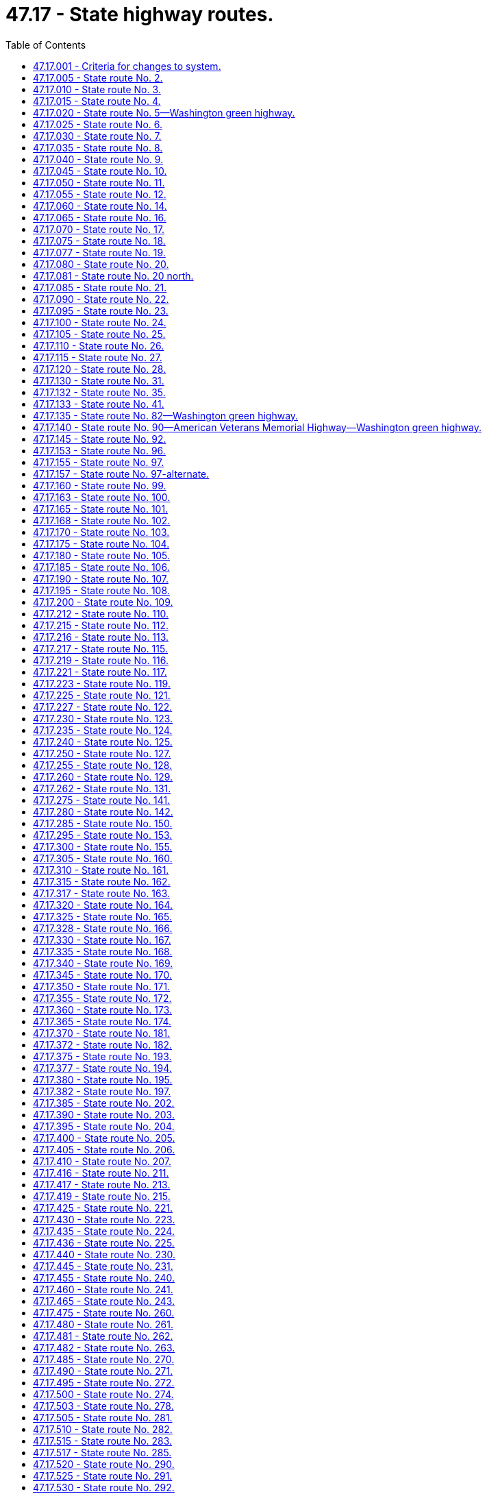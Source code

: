 = 47.17 - State highway routes.
:toc:

== 47.17.001 - Criteria for changes to system.
In considering whether to make additions, deletions, or other changes to the state highway system, the legislature shall be guided by the following criteria as contained in the Road Jurisdiction Committee Phase I report to the legislature dated January 1987:

. A rural highway route should be designated as a state highway if it meets any of the following criteria:

.. Is designated as part of the national system of interstate and defense highways (popularly called the interstate system); or

.. Is designated as part of the system of numbered United States routes; or

.. Contains an international border crossing that is open twelve or more hours each day.

. A rural highway route may be designated as a state highway if it is part of an integrated system of roads and:

.. Carries in excess of three hundred thousand tons annually and provides primary access to a rural port or intermodal freight terminal;

.. Provides a major cross-connection between existing state highways; 

.. Connects places exhibiting one or more of the following characteristics:

... A population center of one thousand or greater;

... An area or aggregation of areas having a population equivalency of one thousand or more, such as, but not limited to, recreation areas, military installations, and so forth;

... A county seat;

... A major commercial-industrial terminal in a rural area with a population equivalency of one thousand or greater; or

.. Is designated as a scenic and recreational highway.

. An urban highway route that meets any of the following criteria should be designated as part of the state highway system:

.. Is designated as part of the interstate system;

.. Is designated as part of the system of numbered United States routes;

.. Is an urban extension of a rural state highway into or through an urban area and is necessary to form an integrated system of state highways;

.. Is a principal arterial that is a connecting link between two state highways and serves regionally oriented through traffic in urbanized areas with a population of fifty thousand or greater, or is a spur that serves regionally oriented traffic in urbanized areas.

. The following guidelines are intended to be used as a basis for interpreting and applying the criteria to specific routes:

.. For any route wholly within one or more contiguous jurisdictions which would be proposed for transfer to the state highway system under these criteria, if local officials prefer, responsibility will remain at the local level.

.. State highway routes maintain continuity of the system by being composed of routes that join other state routes at both ends or to arterial routes in the states of Oregon and Idaho and the Province of British Columbia.

.. Public facilities may be considered to be served if they are within approximately two miles of a state highway.

.. Exceptions may be made to include:

... Rural spurs as state highways if they meet the criteria relative to serving population centers of one thousand or greater population or activity centers with population equivalencies or an aggregated population of one thousand or greater;

... Urban spurs as state highways that provide needed access to Washington state ferry terminals, state parks, major seaports, and trunk airports; and

... Urban connecting links as state highways that function as needed bypass routing of regionally oriented through traffic and benefit truck routing, capacity alternative, business congestion, and geometric deficiencies.

.. In urban and urbanized areas:

... Unless they are significant regional traffic generators, public facilities such as state hospitals, state correction centers, state universities, ferry terminals, and military bases do not constitute a criteria for establishment of a state highway; and

... There may be no more than one parallel nonaccess controlled facility in the same corridor as a freeway or limited access facility as designated by the metropolitan planning organization.

.. When there is a choice of two or more routes between population centers, the state route designation shall normally be based on the following considerations:

... The ability to handle higher traffic volumes;

... The higher ability to accommodate further development or expansion along the existing alignment;

... The most direct route and the lowest travel time;

... The route that serves traffic with the most interstate, statewide, and interregional significance;

.. The route that provides the optimal spacing between other state routes; and

.. The route that best serves the comprehensive plan for community development in those areas where such a plan has been developed and adopted.

.. A route designated in chapter 47.39 RCW as a scenic and recreational highway may be designated as a state highway in addition to a parallel state highway route.

[ http://lawfilesext.leg.wa.gov/biennium/1993-94/Pdf/Bills/Session%20Laws/House/2023-S.SL.pdf?cite=1993%20c%20430%20§%201[1993 c 430 § 1]; http://leg.wa.gov/CodeReviser/documents/sessionlaw/1990c233.pdf?cite=1990%20c%20233%20§%201[1990 c 233 § 1]; ]

== 47.17.005 - State route No. 2.
A state highway to be known as state route number 2 is established as follows:

Beginning at a junction with state route number 5 in Everett, thence easterly by way of Monroe, Stevens Pass, and Leavenworth to a junction with state route number 97 in the vicinity of Peshastin; also

From a junction with state route number 97 in the vicinity of Peshastin, thence easterly by way of Wenatchee, to a junction with state route number 97 in the vicinity of Orondo, thence easterly by way of Waterville, Wilbur, and Davenport to a junction with state route number 90 in the vicinity west of Spokane; also

Beginning at a junction with state route number 90 at Spokane, thence northerly to a junction with state route number 395 in the vicinity north of Spokane; also

From a junction with state route number 395 in the vicinity north of Spokane, thence northerly to a junction with state route number 20 at Newport; also

From a junction with state route number 20 at Newport, thence easterly to the Washington-Idaho boundary line.

[ http://lawfilesext.leg.wa.gov/biennium/1997-98/Pdf/Bills/Session%20Laws/House/1232.SL.pdf?cite=1997%20c%20155%20§%201[1997 c 155 § 1]; http://leg.wa.gov/CodeReviser/documents/sessionlaw/1987c199.pdf?cite=1987%20c%20199%20§%201[1987 c 199 § 1]; http://leg.wa.gov/CodeReviser/documents/sessionlaw/1970ex1c51.pdf?cite=1970%20ex.s.%20c%2051%20§%202[1970 ex.s. c 51 § 2]; ]

== 47.17.010 - State route No. 3.
A state highway to be known as state route number 3 is established as follows:

Beginning at a junction with state route number 101 at Shelton, thence northeasterly to a junction with state route number 302 at Allyn; also

From that junction with state route number 302 at Allyn, thence northeasterly to a junction with state route number 106 in the vicinity of Belfair; also

From that junction with state route number 106 in the vicinity of Belfair, thence northeasterly by the most feasible route to Bremerton, thence northerly and easterly by the most feasible route in the vicinity of Poulsbo to a junction with state route number 104 in the vicinity of Port Gamble.

[ http://leg.wa.gov/CodeReviser/documents/sessionlaw/1970ex1c51.pdf?cite=1970%20ex.s.%20c%2051%20§%203[1970 ex.s. c 51 § 3]; ]

== 47.17.015 - State route No. 4.
A state highway to be known as state route number 4 is established as follows:

Beginning at a junction with state route number 101 in the vicinity of a location known as Johnson's Landing, in Pacific county, thence southeasterly by the most feasible route by way of Kelso to a junction with state route number 5.

[ http://leg.wa.gov/CodeReviser/documents/sessionlaw/1970ex1c51.pdf?cite=1970%20ex.s.%20c%2051%20§%204[1970 ex.s. c 51 § 4]; ]

== 47.17.020 - State route No. 5—Washington green highway.
A state highway to be known as state route number 5, and designated as a Washington green highway, is established as follows:

Beginning at the Washington-Oregon boundary line on the interstate bridge over the Columbia river at Vancouver, thence northerly by way of Kelso, Chehalis, Centralia, Olympia, Tacoma, Seattle, Everett and Mt. Vernon, thence northwesterly to the east of Lake Samish, thence northeasterly and northerly by way of Bellingham to the international boundary line in the vicinity of Blaine in Whatcom county.

[ http://lawfilesext.leg.wa.gov/biennium/2007-08/Pdf/Bills/Session%20Laws/House/1303-S2.SL.pdf?cite=2007%20c%20348%20§%20405[2007 c 348 § 405]; http://leg.wa.gov/CodeReviser/documents/sessionlaw/1970ex1c51.pdf?cite=1970%20ex.s.%20c%2051%20§%205[1970 ex.s. c 51 § 5]; ]

== 47.17.025 - State route No. 6.
A state highway to be known as state route number 6 is established as follows:

Beginning at a junction with state route number 101 at Raymond, thence easterly by the most feasible route to a junction with state route number 5 at Chehalis.

[ http://leg.wa.gov/CodeReviser/documents/sessionlaw/1970ex1c51.pdf?cite=1970%20ex.s.%20c%2051%20§%206[1970 ex.s. c 51 § 6]; ]

== 47.17.030 - State route No. 7.
A state highway to be known as state route number 7 is established as follows:

Beginning at a junction with state route number 12 in the vicinity of Morton, thence northerly to a junction with state route number 706 at Elbe; also

From that junction with state route number 706 at Elbe, thence northerly to a junction with state route number 5 at Tacoma.

[ http://leg.wa.gov/CodeReviser/documents/sessionlaw/1970ex1c51.pdf?cite=1970%20ex.s.%20c%2051%20§%207[1970 ex.s. c 51 § 7]; ]

== 47.17.035 - State route No. 8.
A state highway to be known as state route number 8 is established as follows:

Beginning at a junction with state route number 12 in the vicinity of Elma, thence easterly to a junction with state route number 101 west of Olympia.

[ http://leg.wa.gov/CodeReviser/documents/sessionlaw/1987c199.pdf?cite=1987%20c%20199%20§%202[1987 c 199 § 2]; http://leg.wa.gov/CodeReviser/documents/sessionlaw/1970ex1c51.pdf?cite=1970%20ex.s.%20c%2051%20§%208[1970 ex.s. c 51 § 8]; ]

== 47.17.040 - State route No. 9.
A state highway to be known as state route number 9 is established as follows:

Beginning at a junction with state route number 522 north of Woodinville, thence northerly by way of Snohomish, Arlington and Sedro Woolley to a junction with state route number 542, in the vicinity of Deming; also

Beginning at a junction with state route number 542, in the vicinity of Lawrence, thence northerly to the international boundary at Sumas.

[ http://leg.wa.gov/CodeReviser/documents/sessionlaw/1970ex1c51.pdf?cite=1970%20ex.s.%20c%2051%20§%209[1970 ex.s. c 51 § 9]; ]

== 47.17.045 - State route No. 10.
A state highway to be known as state route number 10 is established as follows:

Beginning at a junction with state route number 970 at Teanaway junction thence easterly to a junction with state route number 97 west of Ellensburg.

[ http://leg.wa.gov/CodeReviser/documents/sessionlaw/1987c199.pdf?cite=1987%20c%20199%20§%203[1987 c 199 § 3]; http://leg.wa.gov/CodeReviser/documents/sessionlaw/1975c63.pdf?cite=1975%20c%2063%20§%2014[1975 c 63 § 14]; http://leg.wa.gov/CodeReviser/documents/sessionlaw/1971ex1c73.pdf?cite=1971%20ex.s.%20c%2073%20§%201[1971 ex.s. c 73 § 1]; http://leg.wa.gov/CodeReviser/documents/sessionlaw/1970ex1c51.pdf?cite=1970%20ex.s.%20c%2051%20§%2010[1970 ex.s. c 51 § 10]; ]

== 47.17.050 - State route No. 11.
A state highway to be known as state route number 11 is established as follows:

Beginning at a junction with state route number 5 in the vicinity of Burlington, thence northerly by way of Blanchard to a junction with state route number 5 at Bellingham.

[ http://leg.wa.gov/CodeReviser/documents/sessionlaw/1987c199.pdf?cite=1987%20c%20199%20§%204[1987 c 199 § 4]; http://leg.wa.gov/CodeReviser/documents/sessionlaw/1970ex1c51.pdf?cite=1970%20ex.s.%20c%2051%20§%2011[1970 ex.s. c 51 § 11]; ]

== 47.17.055 - State route No. 12.
A state highway to be known as state route number 12 is established as follows:

Beginning at a junction with state route number 101 at Aberdeen, thence easterly by way of Montesano and Elma to a junction with state route number 8 in the vicinity of Elma; also

From that junction with state route number 8 in the vicinity of Elma, thence southeasterly to a junction with state route number 5 in the vicinity north of Centralia; also

Beginning at a junction with state route number 5 in the vicinity south of Chehalis, thence easterly by way of Morton and White Pass to a junction with state route number 410 northwest of Yakima; also

From that junction with state route number 410 northwest of Yakima, thence southeasterly to a junction with state route number 82 at Yakima; also

Beginning at a junction with state route number 182 near Pasco, thence southeasterly by the most feasible route by way of Wallula to Walla Walla, thence northerly by way of Dayton to a junction with state route number 127 at Dodge; also

From that junction with state route number 127 in the vicinity of Dodge, thence easterly by the most feasible route by way of Pomeroy and Clarkston to the Washington-Idaho boundary line.

[ http://leg.wa.gov/CodeReviser/documents/sessionlaw/1985c177.pdf?cite=1985%20c%20177%20§%201[1985 c 177 § 1]; http://leg.wa.gov/CodeReviser/documents/sessionlaw/1983c180.pdf?cite=1983%20c%20180%20§%201[1983 c 180 § 1]; http://leg.wa.gov/CodeReviser/documents/sessionlaw/1970ex1c51.pdf?cite=1970%20ex.s.%20c%2051%20§%2012[1970 ex.s. c 51 § 12]; ]

== 47.17.060 - State route No. 14.
A state highway to be known as state route number 14 is established as follows:

Beginning at a junction with state route number 5 at Vancouver, thence easterly by way of Stevenson to a junction with state route number 97 in the vicinity of Maryhill; also

Beginning at a junction with state route number 97 in the vicinity of Maryhill, thence easterly along the north bank of the Columbia river to a junction with state route number 82 in the vicinity of Plymouth.

[ http://leg.wa.gov/CodeReviser/documents/sessionlaw/1985c177.pdf?cite=1985%20c%20177%20§%202[1985 c 177 § 2]; http://leg.wa.gov/CodeReviser/documents/sessionlaw/1970ex1c51.pdf?cite=1970%20ex.s.%20c%2051%20§%2013[1970 ex.s. c 51 § 13]; ]

== 47.17.065 - State route No. 16.
A state highway to be known as state route number 16 is established as follows:

Beginning at a junction with state route number 5 at Tacoma, thence northwesterly by way of the Tacoma Narrows Bridge to a junction with state route number 3 in the vicinity of Gorst.

[ http://leg.wa.gov/CodeReviser/documents/sessionlaw/1987c199.pdf?cite=1987%20c%20199%20§%205[1987 c 199 § 5]; http://leg.wa.gov/CodeReviser/documents/sessionlaw/1973ex1c151.pdf?cite=1973%201st%20ex.s.%20c%20151%20§%201[1973 1st ex.s. c 151 § 1]; http://leg.wa.gov/CodeReviser/documents/sessionlaw/1970ex1c51.pdf?cite=1970%20ex.s.%20c%2051%20§%2014[1970 ex.s. c 51 § 14]; ]

== 47.17.070 - State route No. 17.
A state highway to be known as state route number 17 is established as follows:

Beginning at a junction with state route number 395 in the vicinity of Mesa, thence northwesterly by way of the vicinity of Moses Lake, and Soap Lake, to a junction with state route number 2 west of Coulee City; also

From a junction with state route number 2 in the vicinity west of Coulee City, thence northerly by way of the vicinity of Leahy, crossing the Columbia river in the vicinity of Bridgeport, thence northwesterly to a junction with state route number 97 east of Brewster.

[ http://leg.wa.gov/CodeReviser/documents/sessionlaw/1979ex1c33.pdf?cite=1979%20ex.s.%20c%2033%20§%201[1979 ex.s. c 33 § 1]; http://leg.wa.gov/CodeReviser/documents/sessionlaw/1970ex1c51.pdf?cite=1970%20ex.s.%20c%2051%20§%2015[1970 ex.s. c 51 § 15]; ]

== 47.17.075 - State route No. 18.
A state highway to be known as state route number 18 is established as follows:

Beginning at a junction with state route number 99 in the vicinity of northeast Tacoma, thence northeasterly by way of Auburn to a junction with state route number 90 west of North Bend.

[ http://leg.wa.gov/CodeReviser/documents/sessionlaw/1987c199.pdf?cite=1987%20c%20199%20§%206[1987 c 199 § 6]; http://leg.wa.gov/CodeReviser/documents/sessionlaw/1970ex1c51.pdf?cite=1970%20ex.s.%20c%2051%20§%2016[1970 ex.s. c 51 § 16]; ]

== 47.17.077 - State route No. 19.
A state highway to be known as state route number 19 is established as follows:

Beginning at a junction with state route number 104, thence northerly to a junction with state route number 20 near Old Fort Townsend state park.

[ http://lawfilesext.leg.wa.gov/biennium/1991-92/Pdf/Bills/Session%20Laws/Senate/5801.SL.pdf?cite=1991%20c%20342%20§%201[1991 c 342 § 1]; ]

== 47.17.080 - State route No. 20.
A state highway to be known as state route number 20 is established as follows:

Beginning at a junction with state route number 101 in the vicinity of Discovery Bay, thence northeasterly via the most feasible route to Port Townsend; also

From the state ferry terminal at Port Townsend via the state ferry system northeasterly to the state ferry terminal at Keystone; also

From the Keystone ferry dock on Whidbey Island, thence northeasterly by the most feasible route by way of Deception Pass, Burlington, Sedro Woolley, Concrete, Newhalem, Winthrop, Twisp, Okanogan, Tonasket, Republic, Kettle Falls, Colville, and Tiger; thence southerly and southeasterly to a junction with state route number 2 at Newport.

[ http://lawfilesext.leg.wa.gov/biennium/1993-94/Pdf/Bills/Session%20Laws/House/2618-S.SL.pdf?cite=1994%20c%20209%20§%201[1994 c 209 § 1]; http://leg.wa.gov/CodeReviser/documents/sessionlaw/1973ex1c151.pdf?cite=1973%201st%20ex.s.%20c%20151%20§%2013[1973 1st ex.s. c 151 § 13]; http://leg.wa.gov/CodeReviser/documents/sessionlaw/1970ex1c51.pdf?cite=1970%20ex.s.%20c%2051%20§%2017[1970 ex.s. c 51 § 17]; ]

== 47.17.081 - State route No. 20 north.
A state highway to be known as state route number 20 north is established as follows:

Beginning at a junction with state route number 20 in the vicinity southeast of Anacortes, thence northwesterly to the state ferry terminal at Anacortes; also

From the state ferry terminal at Anacortes via the state ferry system to the state ferry terminals at Lopez Island, Shaw Island, Orcas Island, and Friday Harbor.

[ http://lawfilesext.leg.wa.gov/biennium/1993-94/Pdf/Bills/Session%20Laws/House/2618-S.SL.pdf?cite=1994%20c%20209%20§%202[1994 c 209 § 2]; http://leg.wa.gov/CodeReviser/documents/sessionlaw/1973ex1c151.pdf?cite=1973%201st%20ex.s.%20c%20151%20§%2017[1973 1st ex.s. c 151 § 17]; ]

== 47.17.085 - State route No. 21.
A state highway to be known as state route number 21 is established as follows:

Beginning at a junction with state route number 260 in Kahlotus, thence northerly by the most feasible route, crossing state route number 26, and continuing northerly to a junction with state route number 395 in the vicinity of Lind; also

Beginning at a junction with state route number 395 in the vicinity of Lind, thence northerly by the most feasible route by way of Odessa to a junction with state route number 2 in the vicinity west of Wilbur; also

Beginning at a junction with state route number 2 at Wilbur, thence northerly by the most feasible route to a junction with state route number 20 at Republic; also

Beginning at a junction with state route number 20 east of Republic, thence northeasterly by the most feasible route to the east of Curlew lake by way of Curlew to the international boundary line in the vicinity of Danville.

[ http://leg.wa.gov/CodeReviser/documents/sessionlaw/1983c79.pdf?cite=1983%20c%2079%20§%201[1983 c 79 § 1]; http://leg.wa.gov/CodeReviser/documents/sessionlaw/1975c63.pdf?cite=1975%20c%2063%20§%201[1975 c 63 § 1]; http://leg.wa.gov/CodeReviser/documents/sessionlaw/1970ex1c51.pdf?cite=1970%20ex.s.%20c%2051%20§%2018[1970 ex.s. c 51 § 18]; ]

== 47.17.090 - State route No. 22.
A state highway to be known as state route number 22 is established as follows:

Beginning at a junction with state route number 82, thence southerly to a junction of state route number 97 in the vicinity of Toppenish; also

From a junction with state route number 97 at Toppenish, thence southeasterly by way of Mabton to a junction with state route number 82 at Prosser.

[ http://leg.wa.gov/CodeReviser/documents/sessionlaw/1987c199.pdf?cite=1987%20c%20199%20§%207[1987 c 199 § 7]; http://leg.wa.gov/CodeReviser/documents/sessionlaw/1970ex1c51.pdf?cite=1970%20ex.s.%20c%2051%20§%2019[1970 ex.s. c 51 § 19]; ]

== 47.17.095 - State route No. 23.
A state highway to be known as state route number 23 is established as follows:

Beginning at a junction with state route number 195 in the vicinity north of Colfax, thence northwesterly to a junction with state route number 90 at Sprague; also

From that junction with state route number 90 at Sprague, thence northwesterly to a junction with state route number 28 at Harrington.

[ http://leg.wa.gov/CodeReviser/documents/sessionlaw/1987c199.pdf?cite=1987%20c%20199%20§%208[1987 c 199 § 8]; http://leg.wa.gov/CodeReviser/documents/sessionlaw/1970ex1c51.pdf?cite=1970%20ex.s.%20c%2051%20§%2020[1970 ex.s. c 51 § 20]; ]

== 47.17.100 - State route No. 24.
A state highway to be known as state route number 24 is established as follows:

Beginning at a junction with state route number 82 at Yakima, thence easterly and northerly via Cold Creek and Vernita to a junction with state route number 26 in the vicinity of Othello.

[ http://leg.wa.gov/CodeReviser/documents/sessionlaw/1970ex1c51.pdf?cite=1970%20ex.s.%20c%2051%20§%2021[1970 ex.s. c 51 § 21]; ]

== 47.17.105 - State route No. 25.
A state highway to be known as state route number 25 is established as follows:

Beginning at a junction with state route number 2 at Davenport, thence northerly by the most feasible route to a junction with state route number 395 in the vicinity of Kettle Falls, thence northeasterly by the most feasible route to international boundary line.

[ http://leg.wa.gov/CodeReviser/documents/sessionlaw/1970ex1c51.pdf?cite=1970%20ex.s.%20c%2051%20§%2022[1970 ex.s. c 51 § 22]; ]

== 47.17.110 - State route No. 26.
A state highway to be known as state route number 26 is established as follows:

Beginning at a junction with state route number 90 in the vicinity of the east end of the Vantage bridge, thence southerly, parallel to the east bank of the Columbia river for a distance of approximately two and one-half miles, thence southeasterly to the vicinity of Othello, thence easterly to a junction with state route number 395, thence easterly by way of the vicinity of Washtucna and Dusty to a junction with state route number 195 in the vicinity of Colfax.

[ http://leg.wa.gov/CodeReviser/documents/sessionlaw/1979ex1c33.pdf?cite=1979%20ex.s.%20c%2033%20§%202[1979 ex.s. c 33 § 2]; http://leg.wa.gov/CodeReviser/documents/sessionlaw/1970ex1c51.pdf?cite=1970%20ex.s.%20c%2051%20§%2023[1970 ex.s. c 51 § 23]; ]

== 47.17.115 - State route No. 27.
A state highway to be known as state route number 27 is established as follows:

Beginning at a junction with state route number 195 in the vicinity of Pullman, thence northerly to a junction with state route number 271 in the vicinity of Oakesdale; also

From a junction with state route number 271 at Oakesdale, thence northerly by way of Tekoa, Latah, Fairfield, and Rockford to a junction with state route number 290 in the vicinity of Millwood.

[ http://lawfilesext.leg.wa.gov/biennium/1991-92/Pdf/Bills/Session%20Laws/Senate/5801.SL.pdf?cite=1991%20c%20342%20§%202[1991 c 342 § 2]; http://leg.wa.gov/CodeReviser/documents/sessionlaw/1979ex1c195.pdf?cite=1979%20ex.s.%20c%20195%20§%201[1979 ex.s. c 195 § 1]; http://leg.wa.gov/CodeReviser/documents/sessionlaw/1975c63.pdf?cite=1975%20c%2063%20§%202[1975 c 63 § 2]; http://leg.wa.gov/CodeReviser/documents/sessionlaw/1970ex1c51.pdf?cite=1970%20ex.s.%20c%2051%20§%2024[1970 ex.s. c 51 § 24]; ]

== 47.17.120 - State route No. 28.
A state highway to be known as state route number 28 is established as follows:

Beginning at a junction with state route number 2 in the vicinity east of Wenatchee, thence southeasterly to a junction with state route number 281 at Quincy; also

From that junction with state route number 281 at Quincy, thence easterly by way of Ephrata and Odessa to a junction with state route number 2 at Davenport.

[ http://leg.wa.gov/CodeReviser/documents/sessionlaw/1970ex1c51.pdf?cite=1970%20ex.s.%20c%2051%20§%2025[1970 ex.s. c 51 § 25]; ]

== 47.17.130 - State route No. 31.
A state highway to be known as state route number 31 is established as follows:

Beginning at a junction with state route number 20 at Tiger, thence northerly by way of Metaline Falls to the international boundary.

[ http://leg.wa.gov/CodeReviser/documents/sessionlaw/1973ex1c151.pdf?cite=1973%201st%20ex.s.%20c%20151%20§%2014[1973 1st ex.s. c 151 § 14]; http://leg.wa.gov/CodeReviser/documents/sessionlaw/1970ex1c51.pdf?cite=1970%20ex.s.%20c%2051%20§%2027[1970 ex.s. c 51 § 27]; ]

== 47.17.132 - State route No. 35.
A state highway to be known as state route number 35 is established as follows:

Beginning at the Washington-Oregon boundary line thence northerly to a junction with state route number 14 in the vicinity of White Salmon.

[ http://lawfilesext.leg.wa.gov/biennium/2005-06/Pdf/Bills/Session%20Laws/Senate/6800-S.SL.pdf?cite=2006%20c%20334%20§%2041[2006 c 334 § 41]; http://lawfilesext.leg.wa.gov/biennium/1997-98/Pdf/Bills/Session%20Laws/House/1316.SL.pdf?cite=1997%20c%20308%20§%201[1997 c 308 § 1]; ]

== 47.17.133 - State route No. 41.
A state highway to be known as state route number 41 is established as follows:

Beginning at a junction with state route number 2 in Newport, thence southerly along the Washington-Idaho boundary line to Fourth Street in Newport.

[ http://lawfilesext.leg.wa.gov/biennium/1997-98/Pdf/Bills/Session%20Laws/House/1232.SL.pdf?cite=1997%20c%20155%20§%202[1997 c 155 § 2]; ]

== 47.17.135 - State route No. 82—Washington green highway.
A state highway to be known as state route number 82, and designated as a Washington green highway, is established as follows:

Beginning at a junction with state route number 90 in the vicinity of Ellensburg, thence southerly and easterly by way of Yakima, Union Gap, Sunnyside, Prosser, Kiona, and Goose Gap west of Richland, thence southeasterly near Kennewick and southwesterly by way of the vicinity of Plymouth to a crossing of the Columbia river at the Washington-Oregon boundary line.

[ http://lawfilesext.leg.wa.gov/biennium/2007-08/Pdf/Bills/Session%20Laws/House/1303-S2.SL.pdf?cite=2007%20c%20348%20§%20406[2007 c 348 § 406]; http://leg.wa.gov/CodeReviser/documents/sessionlaw/1979ex1c33.pdf?cite=1979%20ex.s.%20c%2033%20§%203[1979 ex.s. c 33 § 3]; http://leg.wa.gov/CodeReviser/documents/sessionlaw/1970ex1c51.pdf?cite=1970%20ex.s.%20c%2051%20§%2028[1970 ex.s. c 51 § 28]; ]

== 47.17.140 - State route No. 90—American Veterans Memorial Highway—Washington green highway.
A state highway to be known as state route number 90, and designated as the American Veterans Memorial Highway as well as a Washington green highway, is established as follows:

Beginning at a junction with state route number 5, thence, via the west approach to the Lake Washington bridge in Seattle, in an easterly direction by way of Mercer Island, North Bend, Snoqualmie pass, Ellensburg, Vantage, Moses Lake, Ritzville, Sprague and Spokane to the Washington-Idaho boundary line.

[ http://lawfilesext.leg.wa.gov/biennium/2007-08/Pdf/Bills/Session%20Laws/House/1303-S2.SL.pdf?cite=2007%20c%20348%20§%20407[2007 c 348 § 407]; http://lawfilesext.leg.wa.gov/biennium/1991-92/Pdf/Bills/Session%20Laws/Senate/5288-S.SL.pdf?cite=1991%20c%2056%20§%202[1991 c 56 § 2]; http://leg.wa.gov/CodeReviser/documents/sessionlaw/1971ex1c73.pdf?cite=1971%20ex.s.%20c%2073%20§%202[1971 ex.s. c 73 § 2]; http://leg.wa.gov/CodeReviser/documents/sessionlaw/1970ex1c51.pdf?cite=1970%20ex.s.%20c%2051%20§%2029[1970 ex.s. c 51 § 29]; ]

== 47.17.145 - State route No. 92.
A state highway to be known as state route number 92 is established as follows:

Beginning at a junction with state route number 9 northeast of Everett, thence northeasterly by the most feasible route to Granite Falls.

[ http://leg.wa.gov/CodeReviser/documents/sessionlaw/1970ex1c51.pdf?cite=1970%20ex.s.%20c%2051%20§%2030[1970 ex.s. c 51 § 30]; ]

== 47.17.153 - State route No. 96.
A state highway to be known as state route number 96 is established as follows:

Beginning at a junction with state route number 5 in the vicinity south of Everett, thence easterly to a junction with state route number 9 in the vicinity of Ree's Corner.

[ http://lawfilesext.leg.wa.gov/biennium/1991-92/Pdf/Bills/Session%20Laws/Senate/5801.SL.pdf?cite=1991%20c%20342%20§%203[1991 c 342 § 3]; ]

== 47.17.155 - State route No. 97.
A state highway to be known as state route number 97 is established as follows:

Beginning at the Washington-Oregon boundary on the interstate bridge across the Columbia river at Biggs Rapids, thence in a northerly direction to the junction with state route number 14 in the vicinity of Maryhill, thence in a northerly direction by way of Goldendale, thence northeasterly by way of Satus Pass to a junction with state route number 22 at Toppenish, thence northwesterly south of the Yakima river to a junction with state route number 82 at Union Gap; also

Beginning at a junction with state route number 90 in the vicinity of Ellensburg, thence northeasterly by way of Swauk Pass to a junction with state route number 2 in the vicinity of Peshastin; also

Beginning at a junction with state route number 2 in the vicinity north of Orondo, thence northerly by way of the vicinities of Chelan, Pateros, Brewster, Okanogan, and Oroville to the international boundary line.

[ http://leg.wa.gov/CodeReviser/documents/sessionlaw/1987c199.pdf?cite=1987%20c%20199%20§%209[1987 c 199 § 9]; http://leg.wa.gov/CodeReviser/documents/sessionlaw/1984c7.pdf?cite=1984%20c%207%20§%20131[1984 c 7 § 131]; http://leg.wa.gov/CodeReviser/documents/sessionlaw/1975c63.pdf?cite=1975%20c%2063%20§%203[1975 c 63 § 3]; http://leg.wa.gov/CodeReviser/documents/sessionlaw/1973ex1c151.pdf?cite=1973%201st%20ex.s.%20c%20151%20§%202[1973 1st ex.s. c 151 § 2]; http://leg.wa.gov/CodeReviser/documents/sessionlaw/1970ex1c51.pdf?cite=1970%20ex.s.%20c%2051%20§%2032[1970 ex.s. c 51 § 32]; ]

== 47.17.157 - State route No. 97-alternate.
A state highway to be known as state route number 97-alternate is established as follows:

Beginning at a junction with state route number 2 in the vicinity of Olds, thence northerly by way of Entiat to a junction with state route number 97 in the vicinity east of Chelan.

[ http://leg.wa.gov/CodeReviser/documents/sessionlaw/1987c199.pdf?cite=1987%20c%20199%20§%2010[1987 c 199 § 10]; ]

== 47.17.160 - State route No. 99.
A state highway to be known as state route number 99 is established as follows:

Beginning at a junction with state route number 18 in the vicinity of Federal Way, thence northerly by way of Midway, to a junction with state route 518 in Tukwila; also

Beginning at a junction with state route number 599 in the vicinity of Tukwila, thence northerly by way of Seattle, Edmonds, and Lynnwood to a junction with state route number 5 in Everett: PROVIDED, That until state route number 509 is constructed and opened to traffic on an anticipated ultimate alignment from a junction with state route number 705 in Tacoma via the Port of Tacoma industrial area to a junction with state route number 18 in the vicinity of Federal Way that portion of state route number 99 between state route number 5 at Fife and state route number 18 in the vicinity of Federal Way shall remain on the state highway system.

[ http://lawfilesext.leg.wa.gov/biennium/2003-04/Pdf/Bills/Session%20Laws/Senate/5376.SL.pdf?cite=2004%20c%20205%20§%201[2004 c 205 § 1]; http://leg.wa.gov/CodeReviser/documents/sessionlaw/1979ex1c33.pdf?cite=1979%20ex.s.%20c%2033%20§%204[1979 ex.s. c 33 § 4]; http://leg.wa.gov/CodeReviser/documents/sessionlaw/1971ex1c73.pdf?cite=1971%20ex.s.%20c%2073%20§%203[1971 ex.s. c 73 § 3]; http://leg.wa.gov/CodeReviser/documents/sessionlaw/1970ex1c51.pdf?cite=1970%20ex.s.%20c%2051%20§%2033[1970 ex.s. c 51 § 33]; ]

== 47.17.163 - State route No. 100.
A state highway to be known as state route number 100 is established as follows:

Beginning at a junction with state route number 101 in Ilwaco, thence westerly and southerly to Fort Canby state park; also

Beginning at a junction with state route number 100 in Ilwaco, thence southerly to Fort Canby state park.

[ http://lawfilesext.leg.wa.gov/biennium/1991-92/Pdf/Bills/Session%20Laws/Senate/5801.SL.pdf?cite=1991%20c%20342%20§%204[1991 c 342 § 4]; ]

== 47.17.165 - State route No. 101.
A state highway to be known as state route number 101 is established as follows:

Beginning at the Oregon boundary on the interstate bridge at Point Ellis, thence northwesterly by way of Ilwaco to a junction with state route number 4 in the vicinity of a location known as Johnson's Landing in Pacific county; also

From that junction with state route number 4 in the vicinity of a location known as Johnson's Landing, in Pacific county, thence northerly by way of South Bend to a junction with state route number 6 at Raymond; also

From that junction with state route number 6 at Raymond, thence northerly by way of Cosmopolis to a junction with state route number 12 at Aberdeen; also

From that junction with state route number 12 at Aberdeen, thence westerly to Hoquiam, thence northwesterly by way of Lake Quinault to Forks, thence easterly by way of Port Angeles to the vicinity of Discovery Bay, thence southerly by way of Shelton to a junction with state route number 5 in the vicinity west of Olympia; also

Beginning at a junction with state route number 101 in the vicinity east of Ilwaco, thence northerly to a junction with state route number 101 in the vicinity northeast of Ilwaco.

[ http://leg.wa.gov/CodeReviser/documents/sessionlaw/1987c199.pdf?cite=1987%20c%20199%20§%2011[1987 c 199 § 11]; http://leg.wa.gov/CodeReviser/documents/sessionlaw/1970ex1c51.pdf?cite=1970%20ex.s.%20c%2051%20§%2034[1970 ex.s. c 51 § 34]; ]

== 47.17.168 - State route No. 102.
A state highway to be known as state route number 102 is established as follows:

Beginning at the Washington Corrections Center, thence northeasterly to a junction of state route number 101 north of Shelton.

Before award of any construction contract for improvements to state route number 102 under either program A or program C, the department of transportation shall secure a portion of the construction cost from Mason county.

[ http://leg.wa.gov/CodeReviser/documents/sessionlaw/1984c197.pdf?cite=1984%20c%20197%20§%201[1984 c 197 § 1]; ]

== 47.17.170 - State route No. 103.
A state highway to be known as state route number 103 is established as follows:

Beginning at a junction with state route number 101 at Seaview, thence northerly by way of Long Beach to Leadbetter Point state park.

[ http://lawfilesext.leg.wa.gov/biennium/1991-92/Pdf/Bills/Session%20Laws/Senate/5801.SL.pdf?cite=1991%20c%20342%20§%205[1991 c 342 § 5]; http://leg.wa.gov/CodeReviser/documents/sessionlaw/1970ex1c51.pdf?cite=1970%20ex.s.%20c%2051%20§%2035[1970 ex.s. c 51 § 35]; ]

== 47.17.175 - State route No. 104.
A state highway to be known as state route number 104 is established as follows:

Beginning at a junction with state route number 101 in the vicinity south of Discovery Bay, thence southeasterly to the vicinity of Shine on Hood Canal, thence crossing Hood Canal to a junction with state route number 3 in the vicinity of Port Gamble; also

From that junction with state route number 3 in the vicinity of Port Gamble, thence to Port Gamble, thence southerly and easterly to the state ferry terminal at Kingston; also

From the state ferry terminal at Kingston via the state ferry system easterly to the state ferry terminal at Edmonds; also

From the state ferry terminal at Edmonds, thence southeasterly to a junction with state route number 99 in the vicinity of the Snohomish-King county line; also

Beginning at a junction with state route number 99 in the vicinity of the Snohomish-King county line, thence southeasterly to a junction with state route number 522 in the vicinity of Lake Forest Park.

[ http://lawfilesext.leg.wa.gov/biennium/1993-94/Pdf/Bills/Session%20Laws/House/2618-S.SL.pdf?cite=1994%20c%20209%20§%203[1994 c 209 § 3]; http://leg.wa.gov/CodeReviser/documents/sessionlaw/1970ex1c51.pdf?cite=1970%20ex.s.%20c%2051%20§%2036[1970 ex.s. c 51 § 36]; ]

== 47.17.180 - State route No. 105.
A state highway to be known as state route number 105 is established as follows:

Beginning at a junction with state route number 101 at Raymond, thence westerly by way of Tokeland and North Cove to the shore of Grays Harbor north of Westport; also

Beginning at a junction with state route number 105 in the vicinity south of Westport, thence northeasterly to a junction with state route number 101 at Aberdeen.

[ http://leg.wa.gov/CodeReviser/documents/sessionlaw/1987c199.pdf?cite=1987%20c%20199%20§%2012[1987 c 199 § 12]; http://leg.wa.gov/CodeReviser/documents/sessionlaw/1970ex1c51.pdf?cite=1970%20ex.s.%20c%2051%20§%2037[1970 ex.s. c 51 § 37]; ]

== 47.17.185 - State route No. 106.
A state highway to be known as state route number 106 is established as follows:

Beginning at a junction with state route number 101 near the mouth of the Skokomish river, thence northeasterly along the southeast shore of Hood Canal to a junction with state route number 3 in the vicinity of Belfair.

[ http://leg.wa.gov/CodeReviser/documents/sessionlaw/1970ex1c51.pdf?cite=1970%20ex.s.%20c%2051%20§%2038[1970 ex.s. c 51 § 38]; ]

== 47.17.190 - State route No. 107.
A state highway to be known as state route number 107 is established as follows:

Beginning at a junction with state route number 101 north of Artic, thence northeasterly to a junction with state route number 12 at Montesano.

[ http://leg.wa.gov/CodeReviser/documents/sessionlaw/1970ex1c51.pdf?cite=1970%20ex.s.%20c%2051%20§%2039[1970 ex.s. c 51 § 39]; ]

== 47.17.195 - State route No. 108.
A state highway to be known as state route number 108 is established as follows:

Beginning at a junction with state route number 8 in the vicinity west of McCleary, thence northeasterly to a junction with state route number 101 south of Shelton.

[ http://leg.wa.gov/CodeReviser/documents/sessionlaw/1973ex1c151.pdf?cite=1973%201st%20ex.s.%20c%20151%20§%203[1973 1st ex.s. c 151 § 3]; http://leg.wa.gov/CodeReviser/documents/sessionlaw/1970ex1c51.pdf?cite=1970%20ex.s.%20c%2051%20§%2040[1970 ex.s. c 51 § 40]; ]

== 47.17.200 - State route No. 109.
A state highway to be known as state route number 109 is established as follows:

Beginning at a junction with state route number 101 in Hoquiam, thence northwesterly by way of Ocean City, Copalis, Pacific Beach, and Moclips to a junction with state route number 101 in the vicinity of Queets; also a bypass beginning at a junction with state route number 101 in the vicinity of the north city limits of Hoquiam, thence southerly to a junction with state route number 109 in the vicinity of the west city limits of Hoquiam.

[ http://leg.wa.gov/CodeReviser/documents/sessionlaw/1983c180.pdf?cite=1983%20c%20180%20§%202[1983 c 180 § 2]; http://leg.wa.gov/CodeReviser/documents/sessionlaw/1970ex1c51.pdf?cite=1970%20ex.s.%20c%2051%20§%2041[1970 ex.s. c 51 § 41]; ]

== 47.17.212 - State route No. 110.
A state highway to be known as state route number 110 is established as follows:

Beginning at a junction with state route number 101 in the vicinity north of Forks, thence westerly to the Olympic national park boundary in the vicinity of La Push; also

Beginning at a junction with state route number 110 near the Quillayute river, thence westerly to the Olympic national park boundary in the vicinity of Moro.

[ http://lawfilesext.leg.wa.gov/biennium/1991-92/Pdf/Bills/Session%20Laws/Senate/5801.SL.pdf?cite=1991%20c%20342%20§%206[1991 c 342 § 6]; ]

== 47.17.215 - State route No. 112.
A state highway to be known as state route number 112 is established as follows:

Beginning at the easterly boundary of the Makah Indian Reservation, thence easterly by way of Clallam Bay and Pysht to a junction with state route number 101 in or near Port Angeles.

[ http://leg.wa.gov/CodeReviser/documents/sessionlaw/1971ex1c73.pdf?cite=1971%20ex.s.%20c%2073%20§%205[1971 ex.s. c 73 § 5]; http://leg.wa.gov/CodeReviser/documents/sessionlaw/1970ex1c51.pdf?cite=1970%20ex.s.%20c%2051%20§%2044[1970 ex.s. c 51 § 44]; ]

== 47.17.216 - State route No. 113.
A state highway to be known as state route number 113 is established as follows:

Beginning at a junction with state route number 101 in the vicinity of Sappho, thence northerly to a junction with state route number 112 in the vicinity of the Pysht River.

[ http://lawfilesext.leg.wa.gov/biennium/1991-92/Pdf/Bills/Session%20Laws/Senate/5801.SL.pdf?cite=1991%20c%20342%20§%207[1991 c 342 § 7]; ]

== 47.17.217 - State route No. 115.
A state highway to be known as state route number 115 is established as follows:

Beginning at Ocean Shores thence in an easterly and northerly direction by the most feasible route to a junction with state route number 109 in the vicinity south of Ocean City.

[ http://leg.wa.gov/CodeReviser/documents/sessionlaw/1973c60.pdf?cite=1973%20c%2060%20§%201[1973 c 60 § 1]; ]

== 47.17.219 - State route No. 116.
A state highway to be known as state route number 116 is established as follows:

Beginning at a junction with state route number 19 in the vicinity of Irondale, thence easterly and northerly to Fort Flagler state park.

[ http://lawfilesext.leg.wa.gov/biennium/1991-92/Pdf/Bills/Session%20Laws/Senate/5801.SL.pdf?cite=1991%20c%20342%20§%208[1991 c 342 § 8]; ]

== 47.17.221 - State route No. 117.
A state highway to be known as state route number 117 is established as follows:

Beginning at a junction with state route number 101 in Port Angeles, thence northerly to the port of Port Angeles at Marine Drive.

[ http://lawfilesext.leg.wa.gov/biennium/1991-92/Pdf/Bills/Session%20Laws/Senate/5801.SL.pdf?cite=1991%20c%20342%20§%209[1991 c 342 § 9]; ]

== 47.17.223 - State route No. 119.
A state highway to be known as state route number 119 is established as follows:

Beginning at a junction with state route number 101 near Hoodsport, thence northwesterly to the Mount Rose development intersection.

[ http://lawfilesext.leg.wa.gov/biennium/1991-92/Pdf/Bills/Session%20Laws/Senate/5801.SL.pdf?cite=1991%20c%20342%20§%2010[1991 c 342 § 10]; ]

== 47.17.225 - State route No. 121.
A state highway to be known as state route number 121 is established as follows:

Beginning at a junction with state route number 5 in the vicinity of Maytown, thence easterly, northerly, and westerly by way of Millersylvania state park to a junction with state route number 5 south of Tumwater.

[ http://lawfilesext.leg.wa.gov/biennium/1991-92/Pdf/Bills/Session%20Laws/Senate/5801.SL.pdf?cite=1991%20c%20342%20§%2011[1991 c 342 § 11]; http://leg.wa.gov/CodeReviser/documents/sessionlaw/1970ex1c51.pdf?cite=1970%20ex.s.%20c%2051%20§%2046[1970 ex.s. c 51 § 46]; ]

== 47.17.227 - State route No. 122.
A state highway to be known as state route number 122 is established as follows:

Beginning at a junction with state route number 12 near Mayfield dam, thence northeasterly and southerly by way of Mayfield to a junction with state route number 12 in Mossyrock.

[ http://lawfilesext.leg.wa.gov/biennium/1991-92/Pdf/Bills/Session%20Laws/Senate/5801.SL.pdf?cite=1991%20c%20342%20§%2012[1991 c 342 § 12]; ]

== 47.17.230 - State route No. 123.
A state highway to be known as state route number 123 is established as follows:

Beginning at a junction with state route number 12 in the vicinity west of White Pass, thence northerly to a junction with state route number 410 in the vicinity west of Chinook Pass.

[ http://leg.wa.gov/CodeReviser/documents/sessionlaw/1970ex1c51.pdf?cite=1970%20ex.s.%20c%2051%20§%2047[1970 ex.s. c 51 § 47]; ]

== 47.17.235 - State route No. 124.
A state highway to be known as state route number 124 is established as follows:

Beginning at a junction with state route number 12 in the vicinity of Burbank, thence northeasterly by the most feasible route to a point in the vicinity of Eureka, thence easterly by the most feasible route to a junction with state route number 125 in the vicinity of Prescott, thence easterly to a junction with state route number 12 in the vicinity northeast of Waitsburg.

That portion of state route number 124 lying between the junction with state route number 12 and the county road to Ice Harbor Dam to be known as "Ice Harbor Drive".

[ http://leg.wa.gov/CodeReviser/documents/sessionlaw/1973ex1c151.pdf?cite=1973%201st%20ex.s.%20c%20151%20§%204[1973 1st ex.s. c 151 § 4]; http://leg.wa.gov/CodeReviser/documents/sessionlaw/1970ex1c51.pdf?cite=1970%20ex.s.%20c%2051%20§%2048[1970 ex.s. c 51 § 48]; ]

== 47.17.240 - State route No. 125.
A state highway to be known as state route number 125 is established as follows:

Beginning at the Washington-Oregon boundary line south of Walla Walla, thence northerly to a junction with state route number 12 at Walla Walla; also

From a junction with state route number 12 at Walla Walla, thence northerly to a junction with state route number 124 at Prescott.

[ http://leg.wa.gov/CodeReviser/documents/sessionlaw/1979ex1c33.pdf?cite=1979%20ex.s.%20c%2033%20§%205[1979 ex.s. c 33 § 5]; http://leg.wa.gov/CodeReviser/documents/sessionlaw/1970ex1c51.pdf?cite=1970%20ex.s.%20c%2051%20§%2049[1970 ex.s. c 51 § 49]; ]

== 47.17.250 - State route No. 127.
A state highway to be known as state route number 127 is established as follows:

Beginning at a junction with state route number 12 in the vicinity of Dodge, thence northerly to a junction with state route number 26 in the vicinity of Dusty.

[ http://leg.wa.gov/CodeReviser/documents/sessionlaw/1979ex1c33.pdf?cite=1979%20ex.s.%20c%2033%20§%206[1979 ex.s. c 33 § 6]; http://leg.wa.gov/CodeReviser/documents/sessionlaw/1970ex1c51.pdf?cite=1970%20ex.s.%20c%2051%20§%2051[1970 ex.s. c 51 § 51]; ]

== 47.17.255 - State route No. 128.
A state highway to be known as state route number 128 is established as follows:

Beginning at a junction with state route number 12 in Clarkston, thence northeasterly and easterly by way of the Red Wolf crossing to the Idaho state line.

[ http://lawfilesext.leg.wa.gov/biennium/1991-92/Pdf/Bills/Session%20Laws/Senate/5801.SL.pdf?cite=1991%20c%20342%20§%2013[1991 c 342 § 13]; http://leg.wa.gov/CodeReviser/documents/sessionlaw/1990c108.pdf?cite=1990%20c%20108%20§%201[1990 c 108 § 1]; http://leg.wa.gov/CodeReviser/documents/sessionlaw/1970ex1c51.pdf?cite=1970%20ex.s.%20c%2051%20§%2052[1970 ex.s. c 51 § 52]; ]

== 47.17.260 - State route No. 129.
A state highway to be known as state route number 129 is established as follows:

Beginning at the Washington-Oregon boundary line in Asotin county, thence northerly by the most feasible route by way of Asotin to a junction with state route number 12 at Clarkston.

[ http://leg.wa.gov/CodeReviser/documents/sessionlaw/1970ex1c51.pdf?cite=1970%20ex.s.%20c%2051%20§%2053[1970 ex.s. c 51 § 53]; ]

== 47.17.262 - State route No. 131.
A state highway to be known as state route number 131 is established as follows:

Beginning at the Gifford Pinchot national forest boundary south of Randle, thence northerly to a junction with state route number 12 in Randle.

[ http://lawfilesext.leg.wa.gov/biennium/1991-92/Pdf/Bills/Session%20Laws/Senate/5801.SL.pdf?cite=1991%20c%20342%20§%2014[1991 c 342 § 14]; ]

== 47.17.275 - State route No. 141.
A state highway to be known as state route number 141 is established as follows:

Beginning at a wye junction with state route number 14, the west branch in the vicinity east of Underwood and the east branch in the vicinity of White Salmon, thence northerly to the boundary of the Gifford Pinchot National Forest.

[ http://leg.wa.gov/CodeReviser/documents/sessionlaw/1970ex1c51.pdf?cite=1970%20ex.s.%20c%2051%20§%2056[1970 ex.s. c 51 § 56]; ]

== 47.17.280 - State route No. 142.
A state highway to be known as state route number 142 is established as follows:

Beginning at a junction with state route number 14 in the vicinity of Lyle, thence northeasterly by way of Klickitat to a junction with state route number 97 in the vicinity of Goldendale.

[ http://leg.wa.gov/CodeReviser/documents/sessionlaw/1970ex1c51.pdf?cite=1970%20ex.s.%20c%2051%20§%2057[1970 ex.s. c 51 § 57]; ]

== 47.17.285 - State route No. 150.
A state highway to be known as state route number 150 is established as follows:

Beginning at Manson, thence southeasterly to the north of Lake Chelan to a junction with state route number 97-alternate at Chelan.

Also beginning at a junction with state route number 97-alternate at Chelan southerly to a junction with state route number 97 in the vicinity of Chelan Station.

[ http://leg.wa.gov/CodeReviser/documents/sessionlaw/1987c199.pdf?cite=1987%20c%20199%20§%2013[1987 c 199 § 13]; http://leg.wa.gov/CodeReviser/documents/sessionlaw/1970ex1c51.pdf?cite=1970%20ex.s.%20c%2051%20§%2058[1970 ex.s. c 51 § 58]; ]

== 47.17.295 - State route No. 153.
A state highway to be known as state route number 153 is established as follows:

Beginning at a junction with state route number 97 in the vicinity of Pateros, thence northerly and westerly by the most feasible route to a junction with state route number 20 in the vicinity south of Twisp.

[ http://leg.wa.gov/CodeReviser/documents/sessionlaw/1970ex1c51.pdf?cite=1970%20ex.s.%20c%2051%20§%2060[1970 ex.s. c 51 § 60]; ]

== 47.17.300 - State route No. 155.
A state highway to be known as state route number 155 is established as follows:

Beginning at a junction with state route number 2 in the vicinity north of Coulee City, thence northeasterly to the boundary of the federal reservation at the Grand Coulee dam; also

Beginning at the boundary of the federal reservation at the Grand Coulee dam, thence northwesterly by the most feasible route by way of Nespelem and Disautel to a junction with state route number 97 at Omak; also

Beginning at a junction with state route number 155 at Omak, thence northwesterly crossing the Okanogan river to a junction with state route number 215 at Omak.

[ http://leg.wa.gov/CodeReviser/documents/sessionlaw/1975c63.pdf?cite=1975%20c%2063%20§%204[1975 c 63 § 4]; http://leg.wa.gov/CodeReviser/documents/sessionlaw/1970ex1c51.pdf?cite=1970%20ex.s.%20c%2051%20§%2061[1970 ex.s. c 51 § 61]; ]

== 47.17.305 - State route No. 160.
A state highway to be known as state route number 160 is established as follows:

Beginning at a junction with state route number 16 in the vicinity south of Port Orchard, thence easterly on Sedgwick Road to the Washington state ferry dock at Point Southworth; also

From the state ferry terminal at Point Southworth via the state ferry system easterly to the state ferry terminal at Vashon Heights; also

From the state ferry terminal at Vashon Heights easterly via the state ferry system to the state ferry terminal at Fauntleroy.

[ http://lawfilesext.leg.wa.gov/biennium/1993-94/Pdf/Bills/Session%20Laws/House/2618-S.SL.pdf?cite=1994%20c%20209%20§%204[1994 c 209 § 4]; http://lawfilesext.leg.wa.gov/biennium/1993-94/Pdf/Bills/Session%20Laws/House/2023-S.SL.pdf?cite=1993%20c%20430%20§%202[1993 c 430 § 2]; http://leg.wa.gov/CodeReviser/documents/sessionlaw/1970ex1c51.pdf?cite=1970%20ex.s.%20c%2051%20§%2062[1970 ex.s. c 51 § 62]; 1991 c 342 § 15; 1992 c 166 § 31; ]

== 47.17.310 - State route No. 161.
A state highway to be known as state route number 161 is established as follows:

Beginning at a junction with state route number 7 in the vicinity of La Grande, thence northeasterly via Eatonville to Puyallup, thence northerly to a junction with state route number 18.

That portion of state route 161 within King county shall be designated Enchanted Parkway.

[ http://leg.wa.gov/CodeReviser/documents/sessionlaw/1987c520.pdf?cite=1987%20c%20520%20§%201[1987 c 520 § 1]; http://leg.wa.gov/CodeReviser/documents/sessionlaw/1971ex1c73.pdf?cite=1971%20ex.s.%20c%2073%20§%206[1971 ex.s. c 73 § 6]; http://leg.wa.gov/CodeReviser/documents/sessionlaw/1970ex1c51.pdf?cite=1970%20ex.s.%20c%2051%20§%2063[1970 ex.s. c 51 § 63]; ]

== 47.17.315 - State route No. 162.
A state highway to be known as state route number 162 is established as follows:

Beginning at a junction with state route number 410 at Sumner, thence southerly to Orting, thence northeasterly to a junction with state route number 165 in the vicinity south of Buckley.

[ http://leg.wa.gov/CodeReviser/documents/sessionlaw/1975c63.pdf?cite=1975%20c%2063%20§%205[1975 c 63 § 5]; http://leg.wa.gov/CodeReviser/documents/sessionlaw/1971ex1c73.pdf?cite=1971%20ex.s.%20c%2073%20§%207[1971 ex.s. c 73 § 7]; http://leg.wa.gov/CodeReviser/documents/sessionlaw/1970ex1c51.pdf?cite=1970%20ex.s.%20c%2051%20§%2064[1970 ex.s. c 51 § 64]; ]

== 47.17.317 - State route No. 163.
A state highway to be known as state route number 163 is established as follows:

Beginning at a junction with state route number 16 in Tacoma, thence northerly to the Point Defiance ferry terminal; also

From the state ferry terminal at Point Defiance via the state ferry system northerly to the state ferry terminal at Tahlequah.

[ http://lawfilesext.leg.wa.gov/biennium/1993-94/Pdf/Bills/Session%20Laws/House/2618-S.SL.pdf?cite=1994%20c%20209%20§%205[1994 c 209 § 5]; http://lawfilesext.leg.wa.gov/biennium/1991-92/Pdf/Bills/Session%20Laws/Senate/5801.SL.pdf?cite=1991%20c%20342%20§%2016[1991 c 342 § 16]; ]

== 47.17.320 - State route No. 164.
A state highway to be known as state route number 164 is established as follows:

Beginning at a junction with state route number 18 in the vicinity of Auburn, thence southeasterly to a junction with state route number 410 at Enumclaw.

[ http://leg.wa.gov/CodeReviser/documents/sessionlaw/1987c199.pdf?cite=1987%20c%20199%20§%2014[1987 c 199 § 14]; http://leg.wa.gov/CodeReviser/documents/sessionlaw/1970ex1c51.pdf?cite=1970%20ex.s.%20c%2051%20§%2065[1970 ex.s. c 51 § 65]; ]

== 47.17.325 - State route No. 165.
A state highway to be known as state route number 165 is established as follows:

Beginning at the northwest entrance to Mt. Rainier National Park, thence northerly to a junction with state route number 410 at Buckley.

[ http://leg.wa.gov/CodeReviser/documents/sessionlaw/1970ex1c51.pdf?cite=1970%20ex.s.%20c%2051%20§%2066[1970 ex.s. c 51 § 66]; ]

== 47.17.328 - State route No. 166.
A state highway to be known as state route number 166 is established as follows:

Beginning at a junction with state route number 16 in the vicinity west of Port Orchard, thence northeasterly to the eastern Port Orchard city limits as they exist on June 10, 2010.

[ http://lawfilesext.leg.wa.gov/biennium/2009-10/Pdf/Bills/Session%20Laws/Senate/6510-S.SL.pdf?cite=2010%20c%2077%20§%202[2010 c 77 § 2]; http://lawfilesext.leg.wa.gov/biennium/1993-94/Pdf/Bills/Session%20Laws/House/2023-S.SL.pdf?cite=1993%20c%20430%20§%203[1993 c 430 § 3]; ]

== 47.17.330 - State route No. 167.
A state highway to be known as state route number 167 is established as follows:

Beginning at a junction with state route number 5 in the vicinity of Tacoma, thence easterly by way of the vicinity of Puyallup and Sumner, thence northerly by way of the vicinity of Auburn and Kent to a junction with state route number 900 in the vicinity of Renton.

[ http://lawfilesext.leg.wa.gov/biennium/1991-92/Pdf/Bills/Session%20Laws/Senate/5801.SL.pdf?cite=1991%20c%20342%20§%2017[1991 c 342 § 17]; http://leg.wa.gov/CodeReviser/documents/sessionlaw/1979ex1c33.pdf?cite=1979%20ex.s.%20c%2033%20§%208[1979 ex.s. c 33 § 8]; http://leg.wa.gov/CodeReviser/documents/sessionlaw/1970ex1c51.pdf?cite=1970%20ex.s.%20c%2051%20§%2067[1970 ex.s. c 51 § 67]; ]

== 47.17.335 - State route No. 168.
A state highway to be known as state route number 168 is established as follows:

Beginning at a junction with state route number 410 in the vicinity of the junction of the Greenwater and White rivers, thence easterly to a junction with state route number 410 in the vicinity north of Cliffdell.

[ http://leg.wa.gov/CodeReviser/documents/sessionlaw/1970ex1c51.pdf?cite=1970%20ex.s.%20c%2051%20§%2068[1970 ex.s. c 51 § 68]; ]

== 47.17.340 - State route No. 169.
A state highway to be known as state route number 169 is established as follows:

Beginning at a junction with state route number 164 at Enumclaw, thence northwesterly by way of Summit to a junction with state route number 900 in the vicinity of Renton.

[ http://leg.wa.gov/CodeReviser/documents/sessionlaw/1971ex1c73.pdf?cite=1971%20ex.s.%20c%2073%20§%208[1971 ex.s. c 73 § 8]; http://leg.wa.gov/CodeReviser/documents/sessionlaw/1970ex1c51.pdf?cite=1970%20ex.s.%20c%2051%20§%2069[1970 ex.s. c 51 § 69]; ]

== 47.17.345 - State route No. 170.
A state highway to be known as state route number 170 is established as follows:

Beginning at a junction with state route number 17 west of Warden, thence easterly to Warden.

[ http://leg.wa.gov/CodeReviser/documents/sessionlaw/1970ex1c51.pdf?cite=1970%20ex.s.%20c%2051%20§%2070[1970 ex.s. c 51 § 70]; ]

== 47.17.350 - State route No. 171.
A state highway to be known as state route number 171 is established as follows:

Beginning at a junction with state route number 90 west of Moses Lake, thence northeasterly by way of Moses Lake to a junction with state route number 28 in the vicinity west of Odessa. Until such time as state route number 171 is actually constructed on the location adopted by the department, no existing county roads may be maintained or improved by the department as a temporary route of state route number 171.

[ http://leg.wa.gov/CodeReviser/documents/sessionlaw/1984c7.pdf?cite=1984%20c%207%20§%20132[1984 c 7 § 132]; http://leg.wa.gov/CodeReviser/documents/sessionlaw/1970ex1c51.pdf?cite=1970%20ex.s.%20c%2051%20§%2071[1970 ex.s. c 51 § 71]; ]

== 47.17.355 - State route No. 172.
A state highway to be known as state route number 172 is established as follows:

Beginning at a junction with state route number 2 in the vicinity of Waterville, thence northerly and easterly by the most feasible route by way of Mansfield to a junction with state route number 17 in the vicinity of Leahy.

[ http://leg.wa.gov/CodeReviser/documents/sessionlaw/1970ex1c51.pdf?cite=1970%20ex.s.%20c%2051%20§%2072[1970 ex.s. c 51 § 72]; ]

== 47.17.360 - State route No. 173.
A state highway to be known as state route number 173 is established as follows:

Beginning at a junction with state route number 17 at Bridgeport thence northwesterly on the south side of the Columbia river to a junction with state route number 97 in the vicinity of Brewster.

[ http://leg.wa.gov/CodeReviser/documents/sessionlaw/1970ex1c51.pdf?cite=1970%20ex.s.%20c%2051%20§%2073[1970 ex.s. c 51 § 73]; ]

== 47.17.365 - State route No. 174.
A state highway to be known as state route number 174 is established as follows:

Beginning at a junction with state route number 17 east of Bridgeport, thence easterly to the boundary of the federal reservation at Grand Coulee dam; also

Beginning at a junction with state route number 155 at Grand Coulee, thence southeasterly to a junction with state route number 21 in the vicinity north of Wilbur; also

A spur beginning at a junction with state route number 174 in the vicinity of the boundary of the federal reservation at the Grand Coulee dam and extending to Crown Point.

[ http://leg.wa.gov/CodeReviser/documents/sessionlaw/1987c199.pdf?cite=1987%20c%20199%20§%2015[1987 c 199 § 15]; http://leg.wa.gov/CodeReviser/documents/sessionlaw/1970ex1c51.pdf?cite=1970%20ex.s.%20c%2051%20§%2074[1970 ex.s. c 51 § 74]; ]

== 47.17.370 - State route No. 181.
A state highway to be known as state route number 181 is established as follows:

Beginning at a junction with state route number 516 in the vicinity of Kent, thence northerly to a junction with state route number 405 in the vicinity of Tukwila.

[ http://lawfilesext.leg.wa.gov/biennium/1991-92/Pdf/Bills/Session%20Laws/Senate/5801.SL.pdf?cite=1991%20c%20342%20§%2018[1991 c 342 § 18]; http://leg.wa.gov/CodeReviser/documents/sessionlaw/1979ex1c192.pdf?cite=1979%20ex.s.%20c%20192%20§%204[1979 ex.s. c 192 § 4]; http://leg.wa.gov/CodeReviser/documents/sessionlaw/1971ex1c73.pdf?cite=1971%20ex.s.%20c%2073%20§%209[1971 ex.s. c 73 § 9]; http://leg.wa.gov/CodeReviser/documents/sessionlaw/1970ex1c51.pdf?cite=1970%20ex.s.%20c%2051%20§%2075[1970 ex.s. c 51 § 75]; ]

== 47.17.372 - State route No. 182.
A state highway to be known as state route number 182 is established as follows:

Beginning at a junction with state route number 82 in the vicinity of Goose Gap, thence easterly via Richland to a junction with state route number 395 in the vicinity of Pasco.

[ http://leg.wa.gov/CodeReviser/documents/sessionlaw/1979ex1c33.pdf?cite=1979%20ex.s.%20c%2033%20§%209[1979 ex.s. c 33 § 9]; http://leg.wa.gov/CodeReviser/documents/sessionlaw/1971ex1c73.pdf?cite=1971%20ex.s.%20c%2073%20§%2010[1971 ex.s. c 73 § 10]; ]

== 47.17.375 - State route No. 193.
A state highway to be known as state route number 193 is established as follows:

Beginning at a junction with state route number 128 in the vicinity of the Red Wolf crossing, thence westerly to the port of Wilma.

[ http://lawfilesext.leg.wa.gov/biennium/1991-92/Pdf/Bills/Session%20Laws/Senate/5801.SL.pdf?cite=1991%20c%20342%20§%2019[1991 c 342 § 19]; http://leg.wa.gov/CodeReviser/documents/sessionlaw/1990c108.pdf?cite=1990%20c%20108%20§%202[1990 c 108 § 2]; http://leg.wa.gov/CodeReviser/documents/sessionlaw/1984c7.pdf?cite=1984%20c%207%20§%20133[1984 c 7 § 133]; http://leg.wa.gov/CodeReviser/documents/sessionlaw/1970ex1c51.pdf?cite=1970%20ex.s.%20c%2051%20§%2076[1970 ex.s. c 51 § 76]; ]

== 47.17.377 - State route No. 194.
A state highway to be known as state route number 194 is established as follows:

Beginning at the port of Almota, thence northerly and easterly to a junction with state route number 195 in the vicinity of Pullman.

[ http://lawfilesext.leg.wa.gov/biennium/1991-92/Pdf/Bills/Session%20Laws/Senate/5801.SL.pdf?cite=1991%20c%20342%20§%2020[1991 c 342 § 20]; ]

== 47.17.380 - State route No. 195.
A state highway to be known as state route number 195 is established as follows:

Beginning at the Washington-Idaho boundary line southeast of Uniontown, thence northwesterly and northerly by way of the vicinity of Pullman, Colfax, and Rosalia to a junction with state route number 90 at Spokane.

[ http://leg.wa.gov/CodeReviser/documents/sessionlaw/1979ex1c33.pdf?cite=1979%20ex.s.%20c%2033%20§%2010[1979 ex.s. c 33 § 10]; http://leg.wa.gov/CodeReviser/documents/sessionlaw/1970ex1c51.pdf?cite=1970%20ex.s.%20c%2051%20§%2077[1970 ex.s. c 51 § 77]; ]

== 47.17.382 - State route No. 197.
A state highway to be known as state route number 197 is established as follows:

Beginning at the Washington-Oregon boundary on the interstate bridge across the Columbia river in the vicinity of The Dalles, thence northerly to a junction with state route number 14.

[ http://leg.wa.gov/CodeReviser/documents/sessionlaw/1979ex1c33.pdf?cite=1979%20ex.s.%20c%2033%20§%2011[1979 ex.s. c 33 § 11]; http://leg.wa.gov/CodeReviser/documents/sessionlaw/1973ex1c151.pdf?cite=1973%201st%20ex.s.%20c%20151%20§%206[1973 1st ex.s. c 151 § 6]; ]

== 47.17.385 - State route No. 202.
A state highway to be known as state route number 202 is established as follows:

Beginning at a junction with state route number 522 near Bothell, thence southeasterly to a junction with state route number 90 in the vicinity of North Bend.

[ http://leg.wa.gov/CodeReviser/documents/sessionlaw/1987c199.pdf?cite=1987%20c%20199%20§%2016[1987 c 199 § 16]; http://leg.wa.gov/CodeReviser/documents/sessionlaw/1970ex1c51.pdf?cite=1970%20ex.s.%20c%2051%20§%2078[1970 ex.s. c 51 § 78]; ]

== 47.17.390 - State route No. 203.
A state highway to be known as state route number 203 is established as follows:

Beginning at a junction with state route number 202 at Fall City, thence northerly by the most feasible route by way of Duvall to a junction with state route number 2 at Monroe.

[ http://leg.wa.gov/CodeReviser/documents/sessionlaw/1970ex1c51.pdf?cite=1970%20ex.s.%20c%2051%20§%2079[1970 ex.s. c 51 § 79]; ]

== 47.17.395 - State route No. 204.
A state highway to be known as state route number 204 is established as follows:

Beginning at a junction with state route number 2 in the vicinity east of Everett, thence northeasterly to a junction with state route number 9.

[ http://leg.wa.gov/CodeReviser/documents/sessionlaw/1987c199.pdf?cite=1987%20c%20199%20§%2017[1987 c 199 § 17]; http://leg.wa.gov/CodeReviser/documents/sessionlaw/1970ex1c51.pdf?cite=1970%20ex.s.%20c%2051%20§%2080[1970 ex.s. c 51 § 80]; ]

== 47.17.400 - State route No. 205.
A state highway to be known as state route number 205 is established as follows:

Beginning at the Washington-Oregon boundary line in the vicinity east of Vancouver, thence northwesterly to a junction with state route number 5 in the vicinity of Salmon Creek, north of Vancouver.

[ http://leg.wa.gov/CodeReviser/documents/sessionlaw/1970ex1c51.pdf?cite=1970%20ex.s.%20c%2051%20§%2081[1970 ex.s. c 51 § 81]; ]

== 47.17.405 - State route No. 206.
A state highway to be known as state route number 206 is established as follows:

Beginning at a junction with state route number 2 in the vicinity north of Mead, thence northeasterly to the entrance to Mt. Spokane State Park.

[ http://leg.wa.gov/CodeReviser/documents/sessionlaw/1987c199.pdf?cite=1987%20c%20199%20§%2018[1987 c 199 § 18]; http://leg.wa.gov/CodeReviser/documents/sessionlaw/1970ex1c51.pdf?cite=1970%20ex.s.%20c%2051%20§%2082[1970 ex.s. c 51 § 82]; ]

== 47.17.410 - State route No. 207.
A state highway to be known as state route number 207 is established as follows:

Beginning at a junction with state route number 2 in the vicinity north of Winton, thence northerly to Lake Wenatchee state park.

[ http://lawfilesext.leg.wa.gov/biennium/1991-92/Pdf/Bills/Session%20Laws/Senate/5801.SL.pdf?cite=1991%20c%20342%20§%2021[1991 c 342 § 21]; http://leg.wa.gov/CodeReviser/documents/sessionlaw/1970ex1c51.pdf?cite=1970%20ex.s.%20c%2051%20§%2083[1970 ex.s. c 51 § 83]; ]

== 47.17.416 - State route No. 211.
A state highway to be known as state route number 211 is established as follows:

Beginning at a junction with state route number 2 southwest of Newport, thence northerly by the most feasible route by way of Sacheen Lake to a junction with state route number 20 at Usk.

[ http://leg.wa.gov/CodeReviser/documents/sessionlaw/1975c63.pdf?cite=1975%20c%2063%20§%2010[1975 c 63 § 10]; ]

== 47.17.417 - State route No. 213.
A state highway to be known as state route number 213 is established as follows:

Beginning at a junction with state route number 97 in the vicinity of Malott, thence northeasterly to a junction with state route number 20 southwest of Okanogan. Until such time as this route is actually constructed on the location adopted by the department, no county roads may be maintained or improved by the department as a temporary route.

[ http://leg.wa.gov/CodeReviser/documents/sessionlaw/1984c7.pdf?cite=1984%20c%207%20§%20134[1984 c 7 § 134]; http://leg.wa.gov/CodeReviser/documents/sessionlaw/1973ex1c151.pdf?cite=1973%201st%20ex.s.%20c%20151%20§%2018[1973 1st ex.s. c 151 § 18]; ]

== 47.17.419 - State route No. 215.
A state highway to be known as state route number 215 is established as follows:

Beginning at a junction with state route number 20 in the vicinity of Okanogan, thence northeasterly on the west side of the Okanagan river to a junction with state route number 97 north of Omak.

[ http://leg.wa.gov/CodeReviser/documents/sessionlaw/1973ex1c151.pdf?cite=1973%201st%20ex.s.%20c%20151%20§%2019[1973 1st ex.s. c 151 § 19]; ]

== 47.17.425 - State route No. 221.
A state highway to be known as state route number 221 is established as follows:

Beginning at a junction with state route number 14 in the vicinity of Patterson, thence northerly to a junction with state route number 22 in the vicinity of Prosser.

[ http://leg.wa.gov/CodeReviser/documents/sessionlaw/1970ex1c51.pdf?cite=1970%20ex.s.%20c%2051%20§%2086[1970 ex.s. c 51 § 86]; ]

== 47.17.430 - State route No. 223.
A state highway to be known as state route number 223 is established as follows:

Beginning at a junction with state route number 22 in the vicinity southeast of Toppenish, thence easterly to a junction with state route number 12 in the vicinity of Granger. The establishment of state route number 223 as defined in this section shall be effective July 1, 1965.

[ http://leg.wa.gov/CodeReviser/documents/sessionlaw/1970ex1c51.pdf?cite=1970%20ex.s.%20c%2051%20§%2087[1970 ex.s. c 51 § 87]; ]

== 47.17.435 - State route No. 224.
A state highway to be known as state route number 224 is established as follows:

Beginning at a junction with state route number 82 at Kiona, thence northeasterly to a junction with state route number 240 at Richland.

[ http://leg.wa.gov/CodeReviser/documents/sessionlaw/1987c199.pdf?cite=1987%20c%20199%20§%2019[1987 c 199 § 19]; http://leg.wa.gov/CodeReviser/documents/sessionlaw/1970ex1c51.pdf?cite=1970%20ex.s.%20c%2051%20§%2088[1970 ex.s. c 51 § 88]; ]

== 47.17.436 - State route No. 225.
A state highway to be known as state route number 225 is established as follows:

Beginning at a junction with state route number 224 in Kiona, thence northeasterly by way of Benton City to a junction with state route number 240 near Horn Rapids dam.

[ http://lawfilesext.leg.wa.gov/biennium/1991-92/Pdf/Bills/Session%20Laws/Senate/5801.SL.pdf?cite=1991%20c%20342%20§%2022[1991 c 342 § 22]; ]

== 47.17.440 - State route No. 230.
A state highway to be known as state route number 230 is established as follows:

Beginning at a junction with state route number 90 in the vicinity of Ritzville, thence easterly by the most feasible route to a junction with state route number 23 in the vicinity of Ewan.

[ http://leg.wa.gov/CodeReviser/documents/sessionlaw/1970ex1c51.pdf?cite=1970%20ex.s.%20c%2051%20§%2089[1970 ex.s. c 51 § 89]; ]

== 47.17.445 - State route No. 231.
A state highway to be known as state route number 231 is established as follows:

Beginning at a junction with state route number 23 in the vicinity northwest of Sprague, thence northerly by way of Edwall to a junction with state route number 2 in the vicinity west of Reardan; also

Beginning at a junction with state route number 2 in the vicinity of Reardan, thence northerly by way of Long Lake across the Spokane river, thence northeasterly by way of Springdale to a junction with state route number 395 in the vicinity of Chewelah.

[ http://leg.wa.gov/CodeReviser/documents/sessionlaw/1970ex1c51.pdf?cite=1970%20ex.s.%20c%2051%20§%2090[1970 ex.s. c 51 § 90]; ]

== 47.17.455 - State route No. 240.
A state highway to be known as state route number 240 is established as follows:

Beginning at a junction with state route number 24 in the vicinity east of Cold Creek, thence southeasterly by the most feasible route across the Atomic Energy Commission Reservation to a junction with state route number 224 at Richland; also

From that junction with state route number 224 at Richland, thence southerly to a junction with state route number 182 at Richland; also

From a junction with state route number 182 at Richland southeasterly to a junction with state route number 395 at Kennewick. The secretary may enter into negotiations with appropriate federal agencies to secure right-of-way for the highway over and across the Atomic Energy Commission Reservation.

[ http://leg.wa.gov/CodeReviser/documents/sessionlaw/1985c177.pdf?cite=1985%20c%20177%20§%203[1985 c 177 § 3]; http://leg.wa.gov/CodeReviser/documents/sessionlaw/1984c7.pdf?cite=1984%20c%207%20§%20135[1984 c 7 § 135]; http://leg.wa.gov/CodeReviser/documents/sessionlaw/1970ex1c51.pdf?cite=1970%20ex.s.%20c%2051%20§%2092[1970 ex.s. c 51 § 92]; ]

== 47.17.460 - State route No. 241.
A state highway to be known as state route number 241 is established as follows:

Beginning at a junction with state route number 22 in Mabton, thence northerly and northeasterly by way of Sunnyside to a junction with state route number 24.

[ http://lawfilesext.leg.wa.gov/biennium/1991-92/Pdf/Bills/Session%20Laws/Senate/5801.SL.pdf?cite=1991%20c%20342%20§%2023[1991 c 342 § 23]; http://leg.wa.gov/CodeReviser/documents/sessionlaw/1987c199.pdf?cite=1987%20c%20199%20§%2020[1987 c 199 § 20]; http://leg.wa.gov/CodeReviser/documents/sessionlaw/1970ex1c51.pdf?cite=1970%20ex.s.%20c%2051%20§%2093[1970 ex.s. c 51 § 93]; ]

== 47.17.465 - State route No. 243.
A state highway to be known as state route number 243 is established as follows:

Beginning at a junction with state route number 24 north of its crossing of the Columbia river, thence westerly and northerly by way of Arrowsmith and Beverly to a junction with state route number 26 south of the Columbia river bridge at Vantage.

[ http://leg.wa.gov/CodeReviser/documents/sessionlaw/1970ex1c51.pdf?cite=1970%20ex.s.%20c%2051%20§%2094[1970 ex.s. c 51 § 94]; ]

== 47.17.475 - State route No. 260.
A state highway to be known as state route number 260 is established as follows:

Beginning at a junction with state route number 17 west of Connell, thence easterly to a junction with state route number 395 in the vicinity of Connell, thence northeasterly by way of Kahlotus to a junction with state route number 26 at Washtucna.

[ http://leg.wa.gov/CodeReviser/documents/sessionlaw/1970ex1c51.pdf?cite=1970%20ex.s.%20c%2051%20§%2096[1970 ex.s. c 51 § 96]; ]

== 47.17.480 - State route No. 261.
A state highway to be known as state route number 261 is established as follows:

Beginning at a junction with state route number 12 at Delaney, thence northwesterly to a junction with state route number 260 in the vicinity of McAdam; also

Beginning at a junction with state route number 26 at Washtucna, thence northerly to a junction with state route number 90 at Ritzville.

[ http://leg.wa.gov/CodeReviser/documents/sessionlaw/1987c199.pdf?cite=1987%20c%20199%20§%2021[1987 c 199 § 21]; http://leg.wa.gov/CodeReviser/documents/sessionlaw/1971ex1c73.pdf?cite=1971%20ex.s.%20c%2073%20§%2012[1971 ex.s. c 73 § 12]; http://leg.wa.gov/CodeReviser/documents/sessionlaw/1970ex1c51.pdf?cite=1970%20ex.s.%20c%2051%20§%2097[1970 ex.s. c 51 § 97]; ]

== 47.17.481 - State route No. 262.
A state highway to be known as state route number 262 is established as follows:

Beginning at a junction with state route number 26 east of Royal City, thence northerly and easterly to a junction with state route number 17 west of Warden.

[ http://lawfilesext.leg.wa.gov/biennium/1991-92/Pdf/Bills/Session%20Laws/Senate/5801.SL.pdf?cite=1991%20c%20342%20§%2024[1991 c 342 § 24]; ]

== 47.17.482 - State route No. 263.
A state highway to be known as state route number 263 is established as follows:

Beginning at the port of Windust, thence easterly and northerly to a junction with state route number 260 in Kahlotus.

[ http://lawfilesext.leg.wa.gov/biennium/1991-92/Pdf/Bills/Session%20Laws/Senate/5801.SL.pdf?cite=1991%20c%20342%20§%2025[1991 c 342 § 25]; ]

== 47.17.485 - State route No. 270.
A state highway to be known as state route number 270 is established as follows:

Beginning at a junction with state route number 195 at Pullman, thence easterly by the most feasible route to a point on the Washington-Idaho boundary line.

[ http://leg.wa.gov/CodeReviser/documents/sessionlaw/1970ex1c51.pdf?cite=1970%20ex.s.%20c%2051%20§%2098[1970 ex.s. c 51 § 98]; ]

== 47.17.490 - State route No. 271.
A state highway to be known as state route number 271 is established as follows:

Beginning at a junction with state route number 27 in the vicinity of Oakesdale, thence northwesterly to a junction with state route number 195 in the vicinity south of Rosalia.

[ http://leg.wa.gov/CodeReviser/documents/sessionlaw/1970ex1c51.pdf?cite=1970%20ex.s.%20c%2051%20§%2099[1970 ex.s. c 51 § 99]; ]

== 47.17.495 - State route No. 272.
A state highway to be known as state route number 272 is established as follows:

Beginning at a junction with state route number 195 at Colfax, thence easterly to a junction with state route number 27 at Palouse; also

Beginning at a junction with state route number 27 at Palouse, thence northeasterly by the most feasible route to a point on the Washington-Idaho boundary line.

[ http://leg.wa.gov/CodeReviser/documents/sessionlaw/1970ex1c51.pdf?cite=1970%20ex.s.%20c%2051%20§%20100[1970 ex.s. c 51 § 100]; ]

== 47.17.500 - State route No. 274.
A state highway to be known as state route number 274 is established as follows:

Beginning at a junction with state route number 27 at Tekoa, thence easterly to the Washington-Idaho boundary line.

[ http://leg.wa.gov/CodeReviser/documents/sessionlaw/1970ex1c51.pdf?cite=1970%20ex.s.%20c%2051%20§%20101[1970 ex.s. c 51 § 101]; ]

== 47.17.503 - State route No. 278.
A state highway to be known as state route number 278 is established as follows:

Beginning at a junction with state route number 27 in Rockford, thence easterly and southerly to the Washington-Idaho boundary.

[ http://lawfilesext.leg.wa.gov/biennium/1991-92/Pdf/Bills/Session%20Laws/Senate/5801.SL.pdf?cite=1991%20c%20342%20§%2026[1991 c 342 § 26]; ]

== 47.17.505 - State route No. 281.
A state highway to be known as state route number 281 is established as follows:

Beginning at a junction with state route number 90 in the vicinity of George, thence northerly to a junction with state route number 28 at Quincy; also

Beginning at a junction with state route number 281 at a point north of the above described junction on state route number 90, thence in a southeasterly direction to a junction with state route number 90 in the vicinity east of George, some 1.6 miles more or less, resulting in a wye connection between state route number 281 and state route number 90.

[ http://leg.wa.gov/CodeReviser/documents/sessionlaw/1971ex1c73.pdf?cite=1971%20ex.s.%20c%2073%20§%2013[1971 ex.s. c 73 § 13]; http://leg.wa.gov/CodeReviser/documents/sessionlaw/1970ex1c51.pdf?cite=1970%20ex.s.%20c%2051%20§%20102[1970 ex.s. c 51 § 102]; ]

== 47.17.510 - State route No. 282.
A state highway to be known as state route number 282 is established as follows:

Beginning at a junction with state route number 28 in the vicinity of Ephrata, thence southeasterly to a junction with state route number 17 in the vicinity of Rocky Ford creek.

[ http://leg.wa.gov/CodeReviser/documents/sessionlaw/1970ex1c51.pdf?cite=1970%20ex.s.%20c%2051%20§%20103[1970 ex.s. c 51 § 103]; ]

== 47.17.515 - State route No. 283.
A state highway to be known as state route number 283 is established as follows:

Beginning at a junction with state route number 281 in the vicinity of Burke Junction, thence northeasterly by the most feasible route to a junction with state route number 28 in the vicinity west of Ephrata.

[ http://leg.wa.gov/CodeReviser/documents/sessionlaw/1970ex1c51.pdf?cite=1970%20ex.s.%20c%2051%20§%20104[1970 ex.s. c 51 § 104]; ]

== 47.17.517 - State route No. 285.
A state highway to be known as state route number 285 is established as follows:

Beginning at a junction with state route number 28 in East Wenatchee, thence westerly across the Columbia river and northwesterly to a junction with state route number 2 in Wenatchee.

[ http://lawfilesext.leg.wa.gov/biennium/1991-92/Pdf/Bills/Session%20Laws/Senate/5801.SL.pdf?cite=1991%20c%20342%20§%2027[1991 c 342 § 27]; http://leg.wa.gov/CodeReviser/documents/sessionlaw/1977ex1c224.pdf?cite=1977%20ex.s.%20c%20224%20§%201[1977 ex.s. c 224 § 1]; ]

== 47.17.520 - State route No. 290.
A state highway to be known as state route number 290 is established as follows:

Beginning at a junction with state route number 90 in Spokane, thence northeasterly by way of Millwood, Trentwood, and Newman Lake to the termination of Idaho state highway number 53 at the Washington-Idaho boundary line.

[ http://lawfilesext.leg.wa.gov/biennium/2005-06/Pdf/Bills/Session%20Laws/Senate/5356.SL.pdf?cite=2005%20c%2014%20§%201[2005 c 14 § 1]; http://leg.wa.gov/CodeReviser/documents/sessionlaw/1977ex1c6.pdf?cite=1977%20ex.s.%20c%206%20§%201[1977 ex.s. c 6 § 1]; http://leg.wa.gov/CodeReviser/documents/sessionlaw/1970ex1c51.pdf?cite=1970%20ex.s.%20c%2051%20§%20105[1970 ex.s. c 51 § 105]; ]

== 47.17.525 - State route No. 291.
A state highway to be known as state route number 291 is established as follows:

Beginning at a junction with state route number 2 in Spokane, thence northwesterly along the north bank of the Spokane river to the vicinity of Tumtum; and thence southwesterly along the north shore of Long Lake to a junction with state route number 231 in the vicinity of the Little Falls Dam.

[ http://leg.wa.gov/CodeReviser/documents/sessionlaw/1983c180.pdf?cite=1983%20c%20180%20§%204[1983 c 180 § 4]; http://leg.wa.gov/CodeReviser/documents/sessionlaw/1970ex1c51.pdf?cite=1970%20ex.s.%20c%2051%20§%20106[1970 ex.s. c 51 § 106]; ]

== 47.17.530 - State route No. 292.
A state highway to be known as state route number 292 is established as follows:

Beginning at a junction with state route number 231 at Springdale, thence easterly to a junction with state route number 395 in the vicinity of Loon Lake.

[ http://leg.wa.gov/CodeReviser/documents/sessionlaw/1970ex1c51.pdf?cite=1970%20ex.s.%20c%2051%20§%20107[1970 ex.s. c 51 § 107]; ]

== 47.17.540 - State route No. 300.
A state highway to be known as state route number 300 is established as follows:

Beginning at the western boundary of the Belfair State Park, thence generally easterly to a junction with state route number 3 at Belfair.

[ http://leg.wa.gov/CodeReviser/documents/sessionlaw/1970ex1c51.pdf?cite=1970%20ex.s.%20c%2051%20§%20109[1970 ex.s. c 51 § 109]; ]

== 47.17.545 - State route No. 302.
A state highway to be known as state route number 302 is established as follows:

Beginning at a junction with state route number 3 in the vicinity of Allyn, thence easterly to a junction with state route number 16 in the vicinity of Purdy.

[ http://leg.wa.gov/CodeReviser/documents/sessionlaw/1987c199.pdf?cite=1987%20c%20199%20§%2022[1987 c 199 § 22]; http://leg.wa.gov/CodeReviser/documents/sessionlaw/1970ex1c51.pdf?cite=1970%20ex.s.%20c%2051%20§%20110[1970 ex.s. c 51 § 110]; ]

== 47.17.550 - State route No. 303.
A state highway to be known as state route number 303 is established as follows:

Beginning at a junction with state route number 304 at Bremerton, thence by way of the Warren Avenue bridge across the Port Washington Narrows northerly to a junction with state route number 3 in the vicinity north of Silverdale.

[ http://lawfilesext.leg.wa.gov/biennium/1991-92/Pdf/Bills/Session%20Laws/Senate/5801.SL.pdf?cite=1991%20c%20342%20§%2028[1991 c 342 § 28]; http://leg.wa.gov/CodeReviser/documents/sessionlaw/1971ex1c73.pdf?cite=1971%20ex.s.%20c%2073%20§%2014[1971 ex.s. c 73 § 14]; http://leg.wa.gov/CodeReviser/documents/sessionlaw/1970ex1c51.pdf?cite=1970%20ex.s.%20c%2051%20§%20111[1970 ex.s. c 51 § 111]; ]

== 47.17.556 - State route No. 304.
A state highway to be known as state route number 304 is established as follows:

Beginning at a junction with state route number 3 in Bremerton, thence easterly to the ferry terminal in Bremerton; also

From the state ferry terminal at Bremerton via the state ferry system easterly to the junction with state route number 519 at the state ferry terminal in Seattle.

[ http://lawfilesext.leg.wa.gov/biennium/1993-94/Pdf/Bills/Session%20Laws/House/2618-S.SL.pdf?cite=1994%20c%20209%20§%206[1994 c 209 § 6]; http://lawfilesext.leg.wa.gov/biennium/1993-94/Pdf/Bills/Session%20Laws/House/2023-S.SL.pdf?cite=1993%20c%20430%20§%204[1993 c 430 § 4]; ]

== 47.17.560 - State route No. 305.
A state highway to be known as state route number 305 is established as follows:

Beginning at the junction with state route number 519 at the state ferry terminal in Seattle, thence via the state ferry system northwesterly to the state ferry terminal at Bainbridge Island; also

From the state ferry terminal at Bainbridge Island, thence northerly by the most feasible route to the north end of Bainbridge Island, across Agate Pass, thence northwesterly by the most feasible route to a junction with state route number 3 in the vicinity north of Poulsbo.

[ http://lawfilesext.leg.wa.gov/biennium/1993-94/Pdf/Bills/Session%20Laws/House/2618-S.SL.pdf?cite=1994%20c%20209%20§%207[1994 c 209 § 7]; http://leg.wa.gov/CodeReviser/documents/sessionlaw/1970ex1c51.pdf?cite=1970%20ex.s.%20c%2051%20§%20113[1970 ex.s. c 51 § 113]; ]

== 47.17.566 - State route No. 307.
A state highway to be known as state route number 307 is established as follows:

Beginning at a junction with state route number 305 at Poulsbo, thence northeasterly to a junction with state route number 104 near Miller Lake.

[ http://lawfilesext.leg.wa.gov/biennium/1991-92/Pdf/Bills/Session%20Laws/Senate/5801.SL.pdf?cite=1991%20c%20342%20§%2029[1991 c 342 § 29]; ]

== 47.17.567 - State route No. 308.
A state highway to be known as state route number 308 is established as follows:

Beginning at a junction with state route number 3, thence easterly to Keyport.

[ http://leg.wa.gov/CodeReviser/documents/sessionlaw/1987c199.pdf?cite=1987%20c%20199%20§%2023[1987 c 199 § 23]; http://leg.wa.gov/CodeReviser/documents/sessionlaw/1971ex1c73.pdf?cite=1971%20ex.s.%20c%2073%20§%2015[1971 ex.s. c 73 § 15]; ]

== 47.17.569 - State route No. 310.
A state highway to be known as state route number 310 is established as follows:

Beginning at a junction with state route number 3 near Oyster Bay, thence easterly to a junction with state route number 304 in Bremerton.

[ http://lawfilesext.leg.wa.gov/biennium/1991-92/Pdf/Bills/Session%20Laws/Senate/5801.SL.pdf?cite=1991%20c%20342%20§%2030[1991 c 342 § 30]; ]

== 47.17.571 - State route No. 339.
A state highway to be known as state route number 339 is established as follows:

Beginning at the junction of state route number 160 at the state ferry terminal at Vashon Heights, thence via the state ferry system northeasterly to the junction with state route number 519 at the state ferry terminal in Seattle.

[ http://lawfilesext.leg.wa.gov/biennium/1993-94/Pdf/Bills/Session%20Laws/House/2618-S.SL.pdf?cite=1994%20c%20209%20§%209[1994 c 209 § 9]; ]

== 47.17.575 - State route No. 395.
A state highway to be known as state route number 395 is established as follows:

Beginning at a junction with state route number 82 at Kennewick, northerly to a junction with state route number 182 at Pasco; also

From a junction with state route number 182 at Pasco, thence northeasterly by way of the vicinity of Mesa and Connell to a junction with state route number 90 at Ritzville; also

From a junction with state route number 2 in the vicinity north of Spokane, thence northerly by way of the vicinity of Colville and Kettle Falls to the international boundary line in the vicinity of Laurier.

[ http://leg.wa.gov/CodeReviser/documents/sessionlaw/1985c177.pdf?cite=1985%20c%20177%20§%204[1985 c 177 § 4]; http://leg.wa.gov/CodeReviser/documents/sessionlaw/1979ex1c33.pdf?cite=1979%20ex.s.%20c%2033%20§%2013[1979 ex.s. c 33 § 13]; http://leg.wa.gov/CodeReviser/documents/sessionlaw/1970ex1c51.pdf?cite=1970%20ex.s.%20c%2051%20§%20116[1970 ex.s. c 51 § 116]; ]

== 47.17.577 - State route No. 397.
A state highway to be known as state route number 397 is established as follows:

Beginning at state route number 82 at exit 114, thence easterly, northwesterly, and northerly across the Columbia River, thence easterly and northerly to a junction with state route number 395 in Pasco.

[ http://lawfilesext.leg.wa.gov/biennium/2009-10/Pdf/Bills/Session%20Laws/House/1000.SL.pdf?cite=2009%20c%20184%20§%201[2009 c 184 § 1]; http://lawfilesext.leg.wa.gov/biennium/1993-94/Pdf/Bills/Session%20Laws/House/2023-S.SL.pdf?cite=1993%20c%20430%20§%205[1993 c 430 § 5]; http://lawfilesext.leg.wa.gov/biennium/1991-92/Pdf/Bills/Session%20Laws/Senate/5801.SL.pdf?cite=1991%20c%20342%20§%2031[1991 c 342 § 31]; ]

== 47.17.580 - State route No. 401.
A state highway to be known as state route number 401 is established as follows:

Beginning at Point Ellice on state route number 101, thence easterly and northerly to a junction with state route number 4 in the vicinity north of Naselle.

[ http://leg.wa.gov/CodeReviser/documents/sessionlaw/1970ex1c51.pdf?cite=1970%20ex.s.%20c%2051%20§%20117[1970 ex.s. c 51 § 117]; ]

== 47.17.595 - State route No. 405.
A state highway to be known as state route number 405 is established as follows:

Beginning at a junction with state route number 5 in the vicinity south of Seattle, thence northeasterly to Renton, thence northerly east of Lake Washington to a junction with state route number 5 north of Seattle.

[ http://leg.wa.gov/CodeReviser/documents/sessionlaw/1970ex1c51.pdf?cite=1970%20ex.s.%20c%2051%20§%20120[1970 ex.s. c 51 § 120]; ]

== 47.17.605 - State route No. 409.
A state highway to be known as state route number 409 is established as follows:

Beginning at the South Ferry landing, as now located, or as it may be relocated, on the south side of Puget Island, thence generally northerly by the most feasible route to the Puget Island bridge, thence crossing said bridge to a junction with state route number 4 at the north approach of said bridge at the town of Cathlamet: PROVIDED, That the state of Washington shall not assume or pay any bond or bonds outstanding against said bridge, or interest on said bonds, but said bond or bonds, and interest thereon, shall remain the sole obligation of the obligors named on said bonds.

[ http://leg.wa.gov/CodeReviser/documents/sessionlaw/1970ex1c51.pdf?cite=1970%20ex.s.%20c%2051%20§%20122[1970 ex.s. c 51 § 122]; ]

== 47.17.610 - State route No. 410.
A state highway to be known as state route number 410 is established as follows:

Beginning at a junction with state route number 167 at Sumner, thence easterly by way of Buckley, Enumclaw, and Chinook Pass, to a junction with state route number 12 northwest of Yakima: PROVIDED, That until such time as state route number 167 is constructed and opened to traffic on an anticipated ultimate alignment from a junction with state route number 5 near Tacoma easterly to Sumner on the north side of the Puyallup river, the public highway between state route number 5 in Tacoma and state route number 161 in Sumner, on the south side of the Puyallup river, shall remain on the state highway system.

[ http://leg.wa.gov/CodeReviser/documents/sessionlaw/1987c199.pdf?cite=1987%20c%20199%20§%2024[1987 c 199 § 24]; http://leg.wa.gov/CodeReviser/documents/sessionlaw/1973ex1c151.pdf?cite=1973%201st%20ex.s.%20c%20151%20§%208[1973 1st ex.s. c 151 § 8]; http://leg.wa.gov/CodeReviser/documents/sessionlaw/1970ex1c51.pdf?cite=1970%20ex.s.%20c%2051%20§%20123[1970 ex.s. c 51 § 123]; ]

== 47.17.615 - State route No. 411.
A state highway to be known as state route number 411 is established as follows:

Beginning at a junction with state route number 432 in Longview, thence northerly to a junction with state route number 5 at Castle Rock.

[ http://lawfilesext.leg.wa.gov/biennium/1991-92/Pdf/Bills/Session%20Laws/Senate/5801.SL.pdf?cite=1991%20c%20342%20§%2032[1991 c 342 § 32]; http://leg.wa.gov/CodeReviser/documents/sessionlaw/1970ex1c51.pdf?cite=1970%20ex.s.%20c%2051%20§%20124[1970 ex.s. c 51 § 124]; ]

== 47.17.625 - State route No. 432.
A state highway to be known as state route number 432 is established as follows:

Beginning at a junction with state route number 4 in the vicinity west of Longview, thence southeasterly to a junction with state route number 5 south of Kelso.

[ http://lawfilesext.leg.wa.gov/biennium/1991-92/Pdf/Bills/Session%20Laws/Senate/5801.SL.pdf?cite=1991%20c%20342%20§%2033[1991 c 342 § 33]; http://leg.wa.gov/CodeReviser/documents/sessionlaw/1970ex1c51.pdf?cite=1970%20ex.s.%20c%2051%20§%20126[1970 ex.s. c 51 § 126]; ]

== 47.17.630 - State route No. 433.
A state highway to be known as state route number 433 is established as follows:

Beginning at the Washington-Oregon boundary on the interstate bridge at Longview, thence northerly to a junction with state route number 432 in Longview.

[ http://lawfilesext.leg.wa.gov/biennium/1991-92/Pdf/Bills/Session%20Laws/Senate/5801.SL.pdf?cite=1991%20c%20342%20§%2034[1991 c 342 § 34]; http://leg.wa.gov/CodeReviser/documents/sessionlaw/1987c199.pdf?cite=1987%20c%20199%20§%2025[1987 c 199 § 25]; http://leg.wa.gov/CodeReviser/documents/sessionlaw/1970ex1c51.pdf?cite=1970%20ex.s.%20c%2051%20§%20127[1970 ex.s. c 51 § 127]; ]

== 47.17.635 - State route No. 500.
A state highway to be known as state route number 500 is established as follows:

Beginning at a junction with state route number 5 at Vancouver, thence northeasterly to Orchards, thence southeasterly to a junction with state route number 14 at Camas.

[ http://leg.wa.gov/CodeReviser/documents/sessionlaw/1970ex1c51.pdf?cite=1970%20ex.s.%20c%2051%20§%20128[1970 ex.s. c 51 § 128]; ]

== 47.17.640 - State route No. 501—Erwin O. Rieger Memorial Highway.
A state highway to be known as state route number 501 is established as follows:

Beginning at a junction with state route number 5 at Vancouver, thence northerly by way of Lower River Road and an extension thereof to Ridgefield, thence easterly to a junction with state route number 5 in the vicinity south of La Center. That portion of state route number 501 from the northerly junction of N.W. Lower River Road to the Ridgefield city limits is designated "the Erwin O. Rieger Memorial Highway." The department may enter into an agreement with the Port of Vancouver, Clark county, or the United States Army Engineers, or any combination thereof, to obtain material dredged from the Columbia river and have it stockpiled at no expense to the state.

[ http://lawfilesext.leg.wa.gov/biennium/1991-92/Pdf/Bills/Session%20Laws/House/1946.SL.pdf?cite=1991%20c%2078%20§%201[1991 c 78 § 1]; http://leg.wa.gov/CodeReviser/documents/sessionlaw/1984c7.pdf?cite=1984%20c%207%20§%20136[1984 c 7 § 136]; http://leg.wa.gov/CodeReviser/documents/sessionlaw/1970ex1c51.pdf?cite=1970%20ex.s.%20c%2051%20§%20129[1970 ex.s. c 51 § 129]; ]

== 47.17.645 - State route No. 502.
A state highway to be known as state route number 502 is established as follows:

Beginning at a junction with state route number 5 in the vicinity north of Vancouver, thence easterly to a junction with state route number 503 at Battle Ground.

[ http://leg.wa.gov/CodeReviser/documents/sessionlaw/1970ex1c51.pdf?cite=1970%20ex.s.%20c%2051%20§%20130[1970 ex.s. c 51 § 130]; ]

== 47.17.650 - State route No. 503.
A state highway to be known as state route number 503 is established as follows:

Beginning at a junction with state route number 500 at Orchards, thence northerly to a junction with state route number 502 at Battle Ground, thence northerly to Amboy, thence northeasterly by way of Cougar to the Cowlitz-Skamania county line; also

Beginning at a junction with state route number 503 in the vicinity of Yale, thence westerly to a junction with state route number 5 in the vicinity of Woodland.

[ http://lawfilesext.leg.wa.gov/biennium/1991-92/Pdf/Bills/Session%20Laws/Senate/5801.SL.pdf?cite=1991%20c%20342%20§%2035[1991 c 342 § 35]; http://leg.wa.gov/CodeReviser/documents/sessionlaw/1975c63.pdf?cite=1975%20c%2063%20§%206[1975 c 63 § 6]; http://leg.wa.gov/CodeReviser/documents/sessionlaw/1970ex1c51.pdf?cite=1970%20ex.s.%20c%2051%20§%20131[1970 ex.s. c 51 § 131]; ]

== 47.17.655 - State route No. 504—Spirit Lake Memorial Highway.
A state highway to be known as state route number 504, hereby designated the Spirit Lake Memorial Highway, dedicated to the memory of those who lost their lives in the 1980 eruption of Mt. St. Helens, is established as follows:

Beginning at a junction with state route number 5 in the vicinity north of Castle Rock, thence easterly along the north shore of Silver Lake by way of Silverlake and Toutle, past a junction with state route number 505, thence by way of Kid Valley and St. Helens to the former Spirit Lake.

[ http://leg.wa.gov/CodeReviser/documents/sessionlaw/1982c82.pdf?cite=1982%20c%2082%20§%201[1982 c 82 § 1]; http://leg.wa.gov/CodeReviser/documents/sessionlaw/1970ex1c51.pdf?cite=1970%20ex.s.%20c%2051%20§%20132[1970 ex.s. c 51 § 132]; ]

== 47.17.660 - State route No. 505.
A state highway to be known as state route number 505 is established as follows:

Beginning in Winlock, thence via Toledo, easterly and southerly to a junction with state route number 504 in the vicinity north of Toutle.

[ http://lawfilesext.leg.wa.gov/biennium/1991-92/Pdf/Bills/Session%20Laws/Senate/5801.SL.pdf?cite=1991%20c%20342%20§%2036[1991 c 342 § 36]; http://leg.wa.gov/CodeReviser/documents/sessionlaw/1970ex1c51.pdf?cite=1970%20ex.s.%20c%2051%20§%20133[1970 ex.s. c 51 § 133]; ]

== 47.17.665 - State route No. 506.
A state highway to be known as state route number 506 is established as follows:

Beginning at Ryderwood, thence by way of Vader northeasterly to a junction with state route number 5 west of Toledo.

[ http://leg.wa.gov/CodeReviser/documents/sessionlaw/1970ex1c51.pdf?cite=1970%20ex.s.%20c%2051%20§%20134[1970 ex.s. c 51 § 134]; ]

== 47.17.670 - State route No. 507.
A state highway to be known as state route number 507 is established as follows:

Beginning at a junction with state route number 5 in Centralia, thence northerly by the most feasible route by way of Bucoda to Tenino, thence northeasterly by way of Rainier, Yelm and McKenna to a junction with state route number 7 in the vicinity south of Tacoma.

[ http://leg.wa.gov/CodeReviser/documents/sessionlaw/1970ex1c51.pdf?cite=1970%20ex.s.%20c%2051%20§%20135[1970 ex.s. c 51 § 135]; ]

== 47.17.675 - State route No. 508.
A state highway to be known as state route number 508 is established as follows:

Beginning at a junction with state route number 5 south of Chehalis, thence easterly by way of Onalaska to a junction with state route number 7 at Morton.

[ http://leg.wa.gov/CodeReviser/documents/sessionlaw/1970ex1c51.pdf?cite=1970%20ex.s.%20c%2051%20§%20136[1970 ex.s. c 51 § 136]; ]

== 47.17.680 - State route No. 509.
A state highway to be known as state route number 509 is established as follows:

Beginning at a junction with state route number 705 at Tacoma, thence northeasterly to a junction with state route number 99 in the vicinity of Redondo; also

From a junction with state route number 516 at Des Moines, thence northerly to a junction with state route number 99 in Seattle.

[ http://lawfilesext.leg.wa.gov/biennium/1991-92/Pdf/Bills/Session%20Laws/Senate/5801.SL.pdf?cite=1991%20c%20342%20§%2037[1991 c 342 § 37]; http://leg.wa.gov/CodeReviser/documents/sessionlaw/1979ex1c33.pdf?cite=1979%20ex.s.%20c%2033%20§%2014[1979 ex.s. c 33 § 14]; http://leg.wa.gov/CodeReviser/documents/sessionlaw/1970ex1c51.pdf?cite=1970%20ex.s.%20c%2051%20§%20137[1970 ex.s. c 51 § 137]; ]

== 47.17.685 - State route No. 510.
A state highway to be known as state route number 510 is established as follows:

Beginning at a junction with state route number 5, thence southeasterly via St. Clair to a junction with state route number 507 at Yelm.

[ http://leg.wa.gov/CodeReviser/documents/sessionlaw/1970ex1c51.pdf?cite=1970%20ex.s.%20c%2051%20§%20138[1970 ex.s. c 51 § 138]; ]

== 47.17.690 - State route No. 512.
A state highway to be known as state route number 512 is established as follows:

Beginning at a junction with state route number 5 south of Tacoma, thence easterly to a junction with state route number 7 south of Tacoma, thence easterly to a junction with state route number 167 in the vicinity of Puyallup.

[ http://leg.wa.gov/CodeReviser/documents/sessionlaw/1970ex1c51.pdf?cite=1970%20ex.s.%20c%2051%20§%20139[1970 ex.s. c 51 § 139]; ]

== 47.17.695 - State route No. 513.
A state highway to be known as state route number 513 is established as follows:

Beginning at a junction with state route number 520 in Seattle, thence northerly and easterly to the vicinity of Sand Point.

[ http://lawfilesext.leg.wa.gov/biennium/1991-92/Pdf/Bills/Session%20Laws/Senate/5801.SL.pdf?cite=1991%20c%20342%20§%2038[1991 c 342 § 38]; http://leg.wa.gov/CodeReviser/documents/sessionlaw/1971ex1c73.pdf?cite=1971%20ex.s.%20c%2073%20§%2016[1971 ex.s. c 73 § 16]; http://leg.wa.gov/CodeReviser/documents/sessionlaw/1970ex1c51.pdf?cite=1970%20ex.s.%20c%2051%20§%20140[1970 ex.s. c 51 § 140]; ]

== 47.17.705 - State route No. 515.
A state highway to be known as state route number 515 is established as follows:

Beginning at a junction with state route number 516 in the vicinity east of Kent, thence northerly to a junction with state route number 900 in Renton.

[ http://leg.wa.gov/CodeReviser/documents/sessionlaw/1970ex1c51.pdf?cite=1970%20ex.s.%20c%2051%20§%20142[1970 ex.s. c 51 § 142]; ]

== 47.17.710 - State route No. 516.
A state highway to be known as state route number 516 is established as follows:

Beginning at a junction with state route number 509 in the vicinity south of Des Moines, thence southeasterly to a junction with state route number 5; also

From that junction with state route number 5, thence easterly to a junction with state route number 167 in Kent, thence easterly to a junction with state route number 169 south of Maple Valley.

[ http://leg.wa.gov/CodeReviser/documents/sessionlaw/1970ex1c51.pdf?cite=1970%20ex.s.%20c%2051%20§%20143[1970 ex.s. c 51 § 143]; ]

== 47.17.715 - State route No. 518.
A state highway to be known as state route number 518 is established as follows:

Beginning at a junction with state route number 509 near Sunnydale, thence easterly to a junction with state route number 5 in the vicinity of Seattle.

[ http://leg.wa.gov/CodeReviser/documents/sessionlaw/1970ex1c51.pdf?cite=1970%20ex.s.%20c%2051%20§%20144[1970 ex.s. c 51 § 144]; ]

== 47.17.717 - State route No. 519.
A state highway to be known as state route number 519 is established as follows:

Beginning at a junction with state route number 90 in Seattle, thence westerly, and northerly to the Washington state ferry terminal.

[ http://lawfilesext.leg.wa.gov/biennium/1991-92/Pdf/Bills/Session%20Laws/Senate/5801.SL.pdf?cite=1991%20c%20342%20§%2039[1991 c 342 § 39]; ]

== 47.17.720 - State route No. 520.
A state highway to be known as state route number 520 is established as follows:

Beginning at a junction with state route number 5 in Seattle, thence easterly via the Evergreen Point bridge to a junction with state route number 202 in the vicinity of Redmond.

[ http://leg.wa.gov/CodeReviser/documents/sessionlaw/1970ex1c51.pdf?cite=1970%20ex.s.%20c%2051%20§%20145[1970 ex.s. c 51 § 145]; ]

== 47.17.725 - State route No. 522.
A state highway to be known as state route number 522 is established as follows:

Beginning at Seattle in King county, thence easterly by the most feasible route to the north of Lake Washington by way of Bothell to a junction with state route number 202 near Bothell; also

From that junction with state route number 202 near Bothell, thence northeasterly by the most feasible route to a junction with state route number 2 in the vicinity of Monroe.

[ http://leg.wa.gov/CodeReviser/documents/sessionlaw/1970ex1c51.pdf?cite=1970%20ex.s.%20c%2051%20§%20146[1970 ex.s. c 51 § 146]; ]

== 47.17.727 - State route No. 523.
A state highway to be known as state route number 523 is established as follows:

Beginning at a junction with state route number 99 and Northeast 145th Street in Seattle, thence easterly to a junction with state route number 522.

[ http://lawfilesext.leg.wa.gov/biennium/1991-92/Pdf/Bills/Session%20Laws/Senate/5801.SL.pdf?cite=1991%20c%20342%20§%2040[1991 c 342 § 40]; ]

== 47.17.730 - State route No. 524.
A state highway to be known as state route number 524 is established as follows:

Beginning at a junction with state route number 104 at Edmonds, thence northeasterly to a junction with state route number 5 in the vicinity of Lynnwood, thence easterly to a junction with state route number 522 near Maltby.

[ http://lawfilesext.leg.wa.gov/biennium/1991-92/Pdf/Bills/Session%20Laws/Senate/5801.SL.pdf?cite=1991%20c%20342%20§%2041[1991 c 342 § 41]; http://leg.wa.gov/CodeReviser/documents/sessionlaw/1984c7.pdf?cite=1984%20c%207%20§%20137[1984 c 7 § 137]; http://leg.wa.gov/CodeReviser/documents/sessionlaw/1970ex1c51.pdf?cite=1970%20ex.s.%20c%2051%20§%20147[1970 ex.s. c 51 § 147]; ]

== 47.17.735 - State route No. 525.
A state highway to be known as state route number 525 is established as follows:

Beginning at a junction with state route number 5 in the vicinity south of Everett, thence northwesterly to the state ferry terminal at Mukilteo; also

From the junction with state route number 526 at Mukilteo, thence southerly to a junction with state route number 525; also

From the state ferry terminal at Mukilteo via the state ferry system northerly to the state ferry terminal at Clinton; also

From the state ferry terminal at Clinton, thence northwesterly to a junction with state route number 20 in the vicinity east of Keystone.

[ http://lawfilesext.leg.wa.gov/biennium/2001-02/Pdf/Bills/Session%20Laws/Senate/6053-S.SL.pdf?cite=2001%20c%20130%20§%201[2001 c 130 § 1]; http://lawfilesext.leg.wa.gov/biennium/1993-94/Pdf/Bills/Session%20Laws/House/2618-S.SL.pdf?cite=1994%20c%20209%20§%208[1994 c 209 § 8]; http://leg.wa.gov/CodeReviser/documents/sessionlaw/1973ex1c151.pdf?cite=1973%201st%20ex.s.%20c%20151%20§%2015[1973 1st ex.s. c 151 § 15]; http://leg.wa.gov/CodeReviser/documents/sessionlaw/1970ex1c51.pdf?cite=1970%20ex.s.%20c%2051%20§%20148[1970 ex.s. c 51 § 148]; ]

== 47.17.740 - State route No. 526.
A state highway to be known as state route number 526 is established as follows:

Beginning at a junction with state route number 525 at Mukilteo, thence easterly to a junction with state route number 5 in the vicinity of its junction with state route number 527.

[ http://leg.wa.gov/CodeReviser/documents/sessionlaw/1970ex1c51.pdf?cite=1970%20ex.s.%20c%2051%20§%20149[1970 ex.s. c 51 § 149]; ]

== 47.17.745 - State route No. 527.
A state highway to be known as state route number 527 is established as follows:

Beginning at a junction with state route number 405 in the vicinity of Bothell, thence northerly to a junction with state route number 5 in Everett.

[ http://lawfilesext.leg.wa.gov/biennium/2011-12/Pdf/Bills/Session%20Laws/House/1520.SL.pdf?cite=2011%20c%20201%20§%201[2011 c 201 § 1]; http://leg.wa.gov/CodeReviser/documents/sessionlaw/1970ex1c51.pdf?cite=1970%20ex.s.%20c%2051%20§%20150[1970 ex.s. c 51 § 150]; ]

== 47.17.750 - State route No. 528.
A state highway to be known as state route number 528 is established as follows:

Beginning at a junction with state route number 5 near Marysville, thence easterly to a junction with state route number 9. Until such time as state route number 528 from Marysville to a junction with state route number 9 is actually constructed on the location adopted by the department, no existing city streets or county roads may be maintained or improved by the department as a temporary route of state route number 528.

[ http://leg.wa.gov/CodeReviser/documents/sessionlaw/1984c7.pdf?cite=1984%20c%207%20§%20138[1984 c 7 § 138]; http://leg.wa.gov/CodeReviser/documents/sessionlaw/1971ex1c73.pdf?cite=1971%20ex.s.%20c%2073%20§%2018[1971 ex.s. c 73 § 18]; http://leg.wa.gov/CodeReviser/documents/sessionlaw/1970ex1c51.pdf?cite=1970%20ex.s.%20c%2051%20§%20151[1970 ex.s. c 51 § 151]; ]

== 47.17.752 - State route No. 529.
A state highway to be known as state route number 529 is established as follows:

Beginning at a junction with state route number 5 in Everett, thence westerly and northerly through Everett to a junction with state route number 528 in Marysville.

[ http://lawfilesext.leg.wa.gov/biennium/1991-92/Pdf/Bills/Session%20Laws/Senate/5801.SL.pdf?cite=1991%20c%20342%20§%2042[1991 c 342 § 42]; http://leg.wa.gov/CodeReviser/documents/sessionlaw/1971ex1c73.pdf?cite=1971%20ex.s.%20c%2073%20§%2019[1971 ex.s. c 73 § 19]; ]

== 47.17.755 - State route No. 530.
A state highway to be known as state route number 530 is established as follows:

Beginning at a junction with state route number 5 in the vicinity west of Arlington, thence easterly and northerly by way of Darrington to a junction with state route number 20 in the vicinity of Rockport.

[ http://lawfilesext.leg.wa.gov/biennium/1991-92/Pdf/Bills/Session%20Laws/Senate/5801.SL.pdf?cite=1991%20c%20342%20§%2043[1991 c 342 § 43]; http://leg.wa.gov/CodeReviser/documents/sessionlaw/1983c131.pdf?cite=1983%20c%20131%20§%201[1983 c 131 § 1]; http://leg.wa.gov/CodeReviser/documents/sessionlaw/1971ex1c73.pdf?cite=1971%20ex.s.%20c%2073%20§%2020[1971 ex.s. c 73 § 20]; http://leg.wa.gov/CodeReviser/documents/sessionlaw/1970ex1c51.pdf?cite=1970%20ex.s.%20c%2051%20§%20152[1970 ex.s. c 51 § 152]; ]

== 47.17.757 - State route No. 531.
A state highway to be known as state route number 531 is established as follows:

Beginning at Wenberg state park, thence northerly and easterly to a junction with state route number 9 in the vicinity north of Marysville.

[ http://lawfilesext.leg.wa.gov/biennium/1991-92/Pdf/Bills/Session%20Laws/Senate/5801.SL.pdf?cite=1991%20c%20342%20§%2044[1991 c 342 § 44]; ]

== 47.17.760 - State route No. 532.
A state highway to be known as state route number 532 is established as follows:

Beginning at a point on Camano Island known as McEacherns Corner, thence easterly over a bridge and by way of Stanwood to a junction with state route number 530 in the vicinity of Stanwood, thence easterly to a junction with state route number 5 in the vicinity east of Stanwood.

[ http://leg.wa.gov/CodeReviser/documents/sessionlaw/1970ex1c51.pdf?cite=1970%20ex.s.%20c%2051%20§%20153[1970 ex.s. c 51 § 153]; ]

== 47.17.765 - State route No. 534.
A state highway to be known as state route number 534 is established as follows:

Beginning at a junction with state route number 5 at Conway, thence southeasterly to a junction with state route number 9 at McMurray.

[ http://leg.wa.gov/CodeReviser/documents/sessionlaw/1970ex1c51.pdf?cite=1970%20ex.s.%20c%2051%20§%20154[1970 ex.s. c 51 § 154]; ]

== 47.17.770 - State route No. 536.
A state highway to be known as state route number 536 is established as follows:

Beginning at a junction with state route number 20 at Fredonia, thence easterly to a junction with state route number 5 at Mt. Vernon.

[ http://leg.wa.gov/CodeReviser/documents/sessionlaw/1973ex1c151.pdf?cite=1973%201st%20ex.s.%20c%20151%20§%2016[1973 1st ex.s. c 151 § 16]; http://leg.wa.gov/CodeReviser/documents/sessionlaw/1970ex1c51.pdf?cite=1970%20ex.s.%20c%2051%20§%20155[1970 ex.s. c 51 § 155]; ]

== 47.17.780 - State route No. 538.
A state highway to be known as state route number 538 is established as follows:

Beginning at a junction with state route number 5 at Mt. Vernon, thence easterly to a junction with state route number 9.

[ http://leg.wa.gov/CodeReviser/documents/sessionlaw/1970ex1c51.pdf?cite=1970%20ex.s.%20c%2051%20§%20157[1970 ex.s. c 51 § 157]; ]

== 47.17.785 - State route No. 539.
A state highway to be known as state route number 539 is established as follows:

Beginning at a junction with state route number 5 at Bellingham, thence northerly to the international boundary in the vicinity east of Delta.

[ http://leg.wa.gov/CodeReviser/documents/sessionlaw/1970ex1c51.pdf?cite=1970%20ex.s.%20c%2051%20§%20158[1970 ex.s. c 51 § 158]; ]

== 47.17.795 - State route No. 542.
A state highway to be known as state route number 542 is established as follows:

Beginning at a junction with state route number 5 at Bellingham, thence easterly to a point in the vicinity of Austin Pass in Whatcom county.

[ http://leg.wa.gov/CodeReviser/documents/sessionlaw/1970ex1c51.pdf?cite=1970%20ex.s.%20c%2051%20§%20160[1970 ex.s. c 51 § 160]; ]

== 47.17.797 - State route No. 543.
A state highway to be known as state route number 543 is established as follows:

Beginning at a junction with state route number 5 in the vicinity of Blaine, thence northerly to the international boundary.

[ http://leg.wa.gov/CodeReviser/documents/sessionlaw/1971ex1c73.pdf?cite=1971%20ex.s.%20c%2073%20§%2022[1971 ex.s. c 73 § 22]; ]

== 47.17.800 - State route No. 544.
A state highway to be known as state route number 544 is established as follows:

Beginning at a junction with state route number 539 in the vicinity of Wiser lake, thence northeasterly by way of Everson to a junction with state route number 9 in the vicinity of Nooksack.

[ http://leg.wa.gov/CodeReviser/documents/sessionlaw/1970ex1c51.pdf?cite=1970%20ex.s.%20c%2051%20§%20161[1970 ex.s. c 51 § 161]; ]

== 47.17.805 - State route No. 546.
A state highway to be known as state route number 546 is established as follows:

Beginning at a junction with state route number 539 approximately 2.7 miles south of the international boundary, thence easterly by way of Van Buren to a junction with state route number 9.

[ http://leg.wa.gov/CodeReviser/documents/sessionlaw/1970ex1c51.pdf?cite=1970%20ex.s.%20c%2051%20§%20162[1970 ex.s. c 51 § 162]; ]

== 47.17.806 - State route No. 547.
A state highway to be known as state route number 547 is established as follows:

Beginning at the junction of state route number 542 in the vicinity of Kendall, thence northwesterly to a junction with state route number 9 at Sumas.

[ http://leg.wa.gov/CodeReviser/documents/sessionlaw/1984c197.pdf?cite=1984%20c%20197%20§%202[1984 c 197 § 2]; ]

== 47.17.807 - State route No. 548.
A state highway to be known as state route number 548 is established as follows:

Beginning at a junction with state route number 5 in the vicinity north of Ferndale, thence westerly and northerly to a junction with state route number 5 in Blaine.

[ http://lawfilesext.leg.wa.gov/biennium/1991-92/Pdf/Bills/Session%20Laws/Senate/5801.SL.pdf?cite=1991%20c%20342%20§%2045[1991 c 342 § 45]; ]

== 47.17.808 - State route No. 599.
A state highway to be known as state route number 599 is established as follows:

Beginning in the vicinity south of Seattle at a junction with state route number 5, thence in a northwesterly direction west of the Duwamish river to a junction with state route number 99 in the vicinity of South 118 street south of Seattle.

[ http://leg.wa.gov/CodeReviser/documents/sessionlaw/1971ex1c73.pdf?cite=1971%20ex.s.%20c%2073%20§%2023[1971 ex.s. c 73 § 23]; ]

== 47.17.815 - State route No. 702.
A state highway to be known as state route number 702 is established as follows:

Beginning at a junction with state route number 507 at McKenna, thence easterly to a junction with state route number 7.

[ http://leg.wa.gov/CodeReviser/documents/sessionlaw/1970ex1c51.pdf?cite=1970%20ex.s.%20c%2051%20§%20164[1970 ex.s. c 51 § 164]; ]

== 47.17.818 - State route No. 704.
A state highway to be known as state route number 704 is established as follows: Beginning at a junction with state route number 5 in south Pierce county, thence easterly across Fort Lewis to a junction with state route number 7.

[ http://lawfilesext.leg.wa.gov/biennium/2001-02/Pdf/Bills/Session%20Laws/Senate/6140-S2.SL.pdf?cite=2002%20c%2056%20§%20304[2002 c 56 § 304]; ]

== 47.17.819 - State route No. 705.
A state highway to be known as state route number 705 is established as follows:

Beginning at a junction with state route number 5 in Tacoma, thence northerly to a junction with Schuster Parkway in the Tacoma central business district.

[ http://leg.wa.gov/CodeReviser/documents/sessionlaw/1979ex1c33.pdf?cite=1979%20ex.s.%20c%2033%20§%2015[1979 ex.s. c 33 § 15]; ]

== 47.17.820 - State route No. 706—Road to Paradise.
A state highway to be known as state route number 706, designated the Road to Paradise, is established as follows:

Beginning at a junction with state route number 7 at Elbe, thence easterly to a southwest entrance to Mt. Rainier National Park.

[ http://leg.wa.gov/CodeReviser/documents/sessionlaw/1990c97.pdf?cite=1990%20c%2097%20§%201[1990 c 97 § 1]; http://leg.wa.gov/CodeReviser/documents/sessionlaw/1970ex1c51.pdf?cite=1970%20ex.s.%20c%2051%20§%20165[1970 ex.s. c 51 § 165]; ]

== 47.17.821 - State route No. 730.
A state highway to be known as state route number 730 is established as follows:

Beginning at the Washington-Oregon boundary line, thence northeasterly to a junction with state route number 12 south of Wallula.

[ http://leg.wa.gov/CodeReviser/documents/sessionlaw/1985c177.pdf?cite=1985%20c%20177%20§%205[1985 c 177 § 5]; ]

== 47.17.823 - State route No. 821.
A state highway to be known as state route number 821 is established as follows:

Beginning at a junction with state route number 82 in the vicinity north of Yakima, thence northerly to a junction with state route number 82 south of Ellensburg.

[ http://leg.wa.gov/CodeReviser/documents/sessionlaw/1973ex1c151.pdf?cite=1973%201st%20ex.s.%20c%20151%20§%209[1973 1st ex.s. c 151 § 9]; ]

== 47.17.824 - State route No. 823.
A state highway to be known as state route number 823 is established as follows:

Beginning at the junction of state route number 82 in the vicinity of Selah northerly by way of Selah and easterly to a junction with state route number 821 in the vicinity of the firing center interchange.

Before award of any construction contract for improvements to state route number 823 under either program A or program C, the department of transportation shall secure a portion of the construction cost from the city of Selah or Yakima county, or both.

[ http://lawfilesext.leg.wa.gov/biennium/1991-92/Pdf/Bills/Session%20Laws/Senate/5801.SL.pdf?cite=1991%20c%20342%20§%2046[1991 c 342 § 46]; http://leg.wa.gov/CodeReviser/documents/sessionlaw/1984c197.pdf?cite=1984%20c%20197%20§%203[1984 c 197 § 3]; ]

== 47.17.825 - State route No. 900.
A state highway to be known as state route number 900 is established as follows:

Beginning at a junction with state route number 5 in Seattle near the Duwamish River, thence southerly by way of Renton to a junction with state route number 90 in the vicinity of Issaquah.

[ http://lawfilesext.leg.wa.gov/biennium/1991-92/Pdf/Bills/Session%20Laws/Senate/5801.SL.pdf?cite=1991%20c%20342%20§%2047[1991 c 342 § 47]; http://leg.wa.gov/CodeReviser/documents/sessionlaw/1979ex1c33.pdf?cite=1979%20ex.s.%20c%2033%20§%2016[1979 ex.s. c 33 § 16]; http://leg.wa.gov/CodeReviser/documents/sessionlaw/1970ex1c51.pdf?cite=1970%20ex.s.%20c%2051%20§%20166[1970 ex.s. c 51 § 166]; ]

== 47.17.835 - State route No. 902.
A state highway to be known as state route number 902 is established as follows:

Beginning at a junction with state route number 90, thence northwesterly, northerly, northeasterly, and easterly, via the town of Medical Lake, to a junction with state route number 90 at a point approximately three miles northeast of Four Lakes.

[ http://lawfilesext.leg.wa.gov/biennium/1991-92/Pdf/Bills/Session%20Laws/Senate/5801.SL.pdf?cite=1991%20c%20342%20§%2049[1991 c 342 § 49]; http://leg.wa.gov/CodeReviser/documents/sessionlaw/1970ex1c51.pdf?cite=1970%20ex.s.%20c%2051%20§%20168[1970 ex.s. c 51 § 168]; ]

== 47.17.840 - State route No. 903.
A state highway to be known as state route number 903 is established as follows:

Beginning at a junction with state route number 970 in the vicinity of Cle Elum, thence northwesterly by way of Cle Elum and Roslyn to the National Forest boundary in the vicinity of Lake Cle Elum.

[ http://leg.wa.gov/CodeReviser/documents/sessionlaw/1975c63.pdf?cite=1975%20c%2063%20§%207[1975 c 63 § 7]; http://leg.wa.gov/CodeReviser/documents/sessionlaw/1970ex1c51.pdf?cite=1970%20ex.s.%20c%2051%20§%20169[1970 ex.s. c 51 § 169]; ]

== 47.17.845 - State route No. 904.
A state highway to be known as state route number 904 is established as follows:

Beginning at a junction with state route number 90 in the vicinity of Tyler, thence northeasterly via Cheney to a junction with state route number 90 in the vicinity of Four Lakes.

[ http://leg.wa.gov/CodeReviser/documents/sessionlaw/1971ex1c73.pdf?cite=1971%20ex.s.%20c%2073%20§%2025[1971 ex.s. c 73 § 25]; http://leg.wa.gov/CodeReviser/documents/sessionlaw/1970ex1c51.pdf?cite=1970%20ex.s.%20c%2051%20§%20170[1970 ex.s. c 51 § 170]; ]

== 47.17.850 - State route No. 906.
A state highway to be known as state route number 906 is established as follows:

Beginning at a junction with state route number 90 at the West Summit interchange of Snoqualmie Pass, thence along the alignment of the state route number 90 as it existed on May 11, 1967, in a southeasterly direction to a junction with state route number 90 at the Hyak interchange.

[ http://lawfilesext.leg.wa.gov/biennium/2005-06/Pdf/Bills/Session%20Laws/Senate/5513.SL.pdf?cite=2005%20c%20319%20§%20129[2005 c 319 § 129]; http://leg.wa.gov/CodeReviser/documents/sessionlaw/1984c7.pdf?cite=1984%20c%207%20§%20139[1984 c 7 § 139]; http://leg.wa.gov/CodeReviser/documents/sessionlaw/1977ex1c235.pdf?cite=1977%20ex.s.%20c%20235%20§%2016[1977 ex.s. c 235 § 16]; http://leg.wa.gov/CodeReviser/documents/sessionlaw/1971ex1c73.pdf?cite=1971%20ex.s.%20c%2073%20§%2026[1971 ex.s. c 73 § 26]; http://leg.wa.gov/CodeReviser/documents/sessionlaw/1970ex1c51.pdf?cite=1970%20ex.s.%20c%2051%20§%20171[1970 ex.s. c 51 § 171]; ]

== 47.17.917 - State route No. 970.
A state highway to be known as state route number 970 is established as follows:

Beginning at a junction with state route number 90 in the vicinity of Cle Elum, thence northeasterly by way of Teanaway to a junction with state route number 97 in the vicinity of Virden.

[ http://leg.wa.gov/CodeReviser/documents/sessionlaw/1975c63.pdf?cite=1975%20c%2063%20§%2012[1975 c 63 § 12]; ]

== 47.17.919 - State route No. 971.
A state highway to be known as state route number 971 is established as follows:

Beginning at a junction with state route number 97-alternate in the vicinity of Winesap, thence northerly to Lake Chelan state park, thence southeasterly to a junction with state route number 97-alternate west of Chelan.

[ http://lawfilesext.leg.wa.gov/biennium/1991-92/Pdf/Bills/Session%20Laws/Senate/5801.SL.pdf?cite=1991%20c%20342%20§%2051[1991 c 342 § 51]; ]

== 47.17.960 - Local bridges—Department responsibility.
Although not part of the state highway system, the bridges designated in this section shall remain the continuing responsibility of the Washington state department of transportation. Continuing responsibility includes all structural maintenance, repair, and replacement of the substructure, superstructure, and roadway deck. Local agencies are responsible for snow and ice control, sweeping, striping, lane marking, and channelization.

State of Washington Inventory ofBridges and StructuresFacility (SWIBS) NumberS. Fork Skykomish River BridgeWN-002000487032Manette BridgeWN-303250032700Grays River Bridge (Rosburg)WN-403000064300Elochoman BridgeWN-407000023300

State of Washington Inventory of

Bridges and Structures

Facility

 

(SWIBS) Number

S. Fork Skykomish River Bridge

WN-002000487032

Manette Bridge

WN-303250032700

Grays River Bridge (Rosburg)

WN-403000064300

Elochoman Bridge

WN-407000023300

[ http://lawfilesext.leg.wa.gov/biennium/1991-92/Pdf/Bills/Session%20Laws/Senate/5801.SL.pdf?cite=1991%20c%20342%20§%2055[1991 c 342 § 55]; ]

== 47.17.990 - Construction—Refunds to counties composed of islands.
Nothing in this chapter precludes the refund of all vehicle license fees and motor vehicle fuel tax directly or indirectly paid by the residents of those counties composed entirely of islands and that have neither a fixed physical connection with the mainland nor any state highways on any of the islands of which they are composed, as authorized under RCW 46.68.080.

[ http://lawfilesext.leg.wa.gov/biennium/1993-94/Pdf/Bills/Session%20Laws/House/2618-S.SL.pdf?cite=1994%20c%20209%20§%2010[1994 c 209 § 10]; ]

